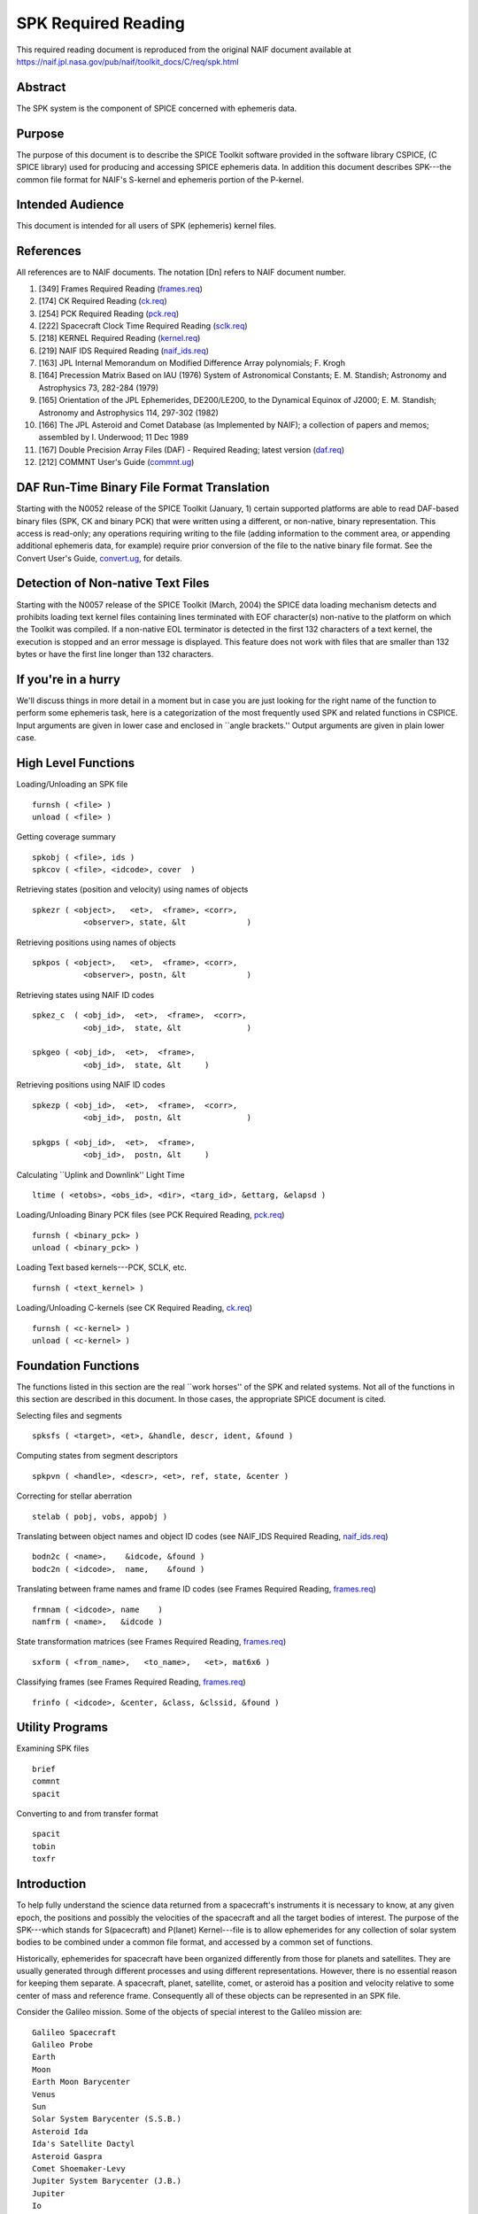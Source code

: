 ====================
SPK Required Reading
====================
                                  
This required reading document is reproduced from the original NAIF
document available at `https://naif.jpl.nasa.gov/pub/naif/toolkit_docs/C/req/spk.html <https://naif.jpl.nasa.gov/pub/naif/toolkit_docs/C/req/spk.html>`_ 
                                                                    
                                                                      
Abstract                                                  
^^^^^^^^^^^^^^^^^^^^^^^^^^^^^^^^^^^^^^^^^^^^^^^^^^^^^^^^^^^^
                                                                      

                                                              
| The SPK system is the component of SPICE concerned with ephemeris   
  data.                                                               
                                                
Purpose                                                   
^^^^^^^^^^^^^^^^^^^^^^^^^^^^^^^^^^^^^^^^^^^^^^^^^^^^^^^^^^^^
                                                              
| The purpose of this document is to describe the SPICE Toolkit       
  software provided in the software library CSPICE, (C SPICE library) 
  used for producing and accessing SPICE ephemeris data. In addition  
  this document describes SPK---the common file format for NAIF's     
  S-kernel and ephemeris portion of the P-kernel.                     
                                                
Intended Audience                                         
^^^^^^^^^^^^^^^^^^^^^^^^^^^^^^^^^^^^^^^^^^^^^^^^^^^^^^^^^^^^
                                                              
| This document is intended for all users of SPK (ephemeris) kernel   
  files.                                                              
                                                
References                                                
^^^^^^^^^^^^^^^^^^^^^^^^^^^^^^^^^^^^^^^^^^^^^^^^^^^^^^^^^^^^
                                                              
| All references are to NAIF documents. The notation [Dn] refers to   
  NAIF document number.                                               
                                                                      
#. [349] Frames Required Reading                                
   (`frames.req <../req/frames.html>`__)                               
                                                                      
#. [174] CK Required Reading (`ck.req <../req/ck.html>`__)      
                                                                      
#. [254] PCK Required Reading (`pck.req <../req/pck.html>`__)   
                                                                      
#. [222] Spacecraft Clock Time Required Reading                 
   (`sclk.req <../req/sclk.html>`__)                                   
                                                                      
#. [218] KERNEL Required Reading                                
   (`kernel.req <../req/kernel.html>`__)                               
                                                                      
#. [219] NAIF IDS Required Reading                              
   (`naif_ids.req <../req/naif_ids.html>`__)                           
                                                                      
#. [163] JPL Internal Memorandum on Modified Difference Array   
   polynomials; F. Krogh                                               
                                                                      
#. [164] Precession Matrix Based on IAU (1976) System of        
   Astronomical Constants; E. M. Standish; Astronomy and Astrophysics  
   73, 282-284 (1979)                                                  
                                                                      
#. [165] Orientation of the JPL Ephemerides, DE200/LE200, to    
   the Dynamical Equinox of J2000; E. M. Standish; Astronomy and       
   Astrophysics 114, 297-302 (1982)                                    
                                                                      
#. [166] The JPL Asteroid and Comet Database (as Implemented   
   by NAIF); a collection of papers and memos; assembled by I.         
   Underwood; 11 Dec 1989                                              
                                                                      
#. [167] Double Precision Array Files (DAF) - Required         
   Reading; latest version (`daf.req <../req/daf.html>`__)             
                                                                      
#. [212] COMMNT User's Guide                                   
   (`commnt.ug <../ug/commnt.html>`__)                                 
                                                                      
                                                
                                                                      
DAF Run-Time Binary File Format Translation               
^^^^^^^^^^^^^^^^^^^^^^^^^^^^^^^^^^^^^^^^^^^^^^^^^^^^^^^^^^^^
                                                              
| Starting with the N0052 release of the SPICE Toolkit (January,      
  1)    certain supported platforms are able to read DAF-based binary 
  files (SPK, CK and binary PCK) that were written using a different, 
  or non-native, binary representation. This access is read-only; any 
  operations requiring writing to the file (adding information to the 
  comment area, or appending additional ephemeris data, for example)  
  require prior conversion of the file to the native binary file      
  format. See the Convert User's Guide,                               
  `convert.ug <../ug/convert.html>`__, for details.                   
                                                
Detection of Non-native Text Files                        
^^^^^^^^^^^^^^^^^^^^^^^^^^^^^^^^^^^^^^^^^^^^^^^^^^^^^^^^^^^^^^^^^
                                                              
| Starting with the N0057 release of the SPICE Toolkit (March, 2004)  
  the SPICE data loading mechanism detects and prohibits loading text 
  kernel files containing lines terminated with EOF character(s)      
  non-native to the platform on which the Toolkit was compiled. If a  
  non-native EOL terminator is detected in the first 132 characters   
  of a text kernel, the execution is stopped and an error message is  
  displayed. This feature does not work with files that are smaller   
  than 132 bytes or have the first line longer than 132 characters.   
                                                
If you're in a hurry                                      
^^^^^^^^^^^^^^^^^^^^^^^^^^^^^^^^^^^^^^^^^^^^^^^^^^^^^^^^^^^^
                                                                      

                                                              
| We'll discuss things in more detail in a moment but in case you are 
  just looking for the right name of the function to perform some     
  ephemeris task, here is a categorization of the most frequently     
  used SPK and related functions in CSPICE. Input arguments are given 
  in lower case and enclosed in \``angle brackets.'' Output arguments 
  are given in plain lower case.                                      
                                                
High Level Functions                                      
^^^^^^^^^^^^^^^^^^^^^^^^^^^^^^^^^^^^^^^^^^^^^^^^^^^^^^^^^^^^
                                                              
| Loading/Unloading an SPK file                                       
                                                                      
::                                                                    
                                                                      
      furnsh ( <file> )                                             
      unload ( <file> )                                             
                                                                      
Getting coverage summary                                              
::                                                                    
                                                                      
      spkobj ( <file>, ids )                                        
      spkcov ( <file>, <idcode>, cover  )                           
                                                                      
Retrieving states (position and velocity) using names of objects      
::                                                                    
                                                                      
      spkezr ( <object>,   <et>,  <frame>, <corr>,                  
                 <observer>, state, &lt             )                 
                                                                      
Retrieving positions using names of objects                           
::                                                                    
                                                                      
      spkpos ( <object>,   <et>,  <frame>, <corr>,                  
                 <observer>, postn, &lt             )                 
                                                                      
Retrieving states using NAIF ID codes                                 
::                                                                    
                                                                      
      spkez_c  ( <obj_id>,  <et>,  <frame>,  <corr>,                  
                 <obj_id>,  state, &lt              )                 
                                                                      
      spkgeo ( <obj_id>,  <et>,  <frame>,                           
                 <obj_id>,  state, &lt     )                          
                                                                      
Retrieving positions using NAIF ID codes                              
::                                                                    
                                                                      
      spkezp ( <obj_id>,  <et>,  <frame>,  <corr>,                  
                 <obj_id>,  postn, &lt              )                 
                                                                      
      spkgps ( <obj_id>,  <et>,  <frame>,                           
                 <obj_id>,  postn, &lt     )                          
                                                                      
Calculating \``Uplink and Downlink'' Light Time                       
::                                                                    
                                                                      
                                                                      
    ltime ( <etobs>, <obs_id>, <dir>, <targ_id>, &ettarg, &elapsd ) 
                                                                      
Loading/Unloading Binary PCK files (see PCK Required Reading,         
`pck.req <../req/pck.html>`__)                                        
::                                                                    
                                                                      
      furnsh ( <binary_pck> )                                       
      unload ( <binary_pck> )                                       
                                                                      
Loading Text based kernels---PCK, SCLK, etc.                          
::                                                                    
                                                                      
      furnsh ( <text_kernel> )                                      
                                                                      
Loading/Unloading C-kernels (see CK Required Reading,                 
`ck.req <../req/ck.html>`__)                                          
::                                                                    
                                                                      
      furnsh ( <c-kernel> )                                         
      unload ( <c-kernel> )                                         
                                                                      
                                                
                                                                      
Foundation Functions                                      
^^^^^^^^^^^^^^^^^^^^^^^^^^^^^^^^^^^^^^^^^^^^^^^^^^^^^^^^^^^^
                                                              
| The functions listed in this section are the real \``work horses''  
  of the SPK and related systems. Not all of the functions in this    
  section are described in this document. In those cases, the         
  appropriate SPICE document is cited.                                
                                                                      
Selecting files and segments                                          
                                                                      
::                                                                    
                                                                      
      spksfs ( <target>, <et>, &handle, descr, ident, &found )      
                                                                      
Computing states from segment descriptors                             
::                                                                    
                                                                      
      spkpvn ( <handle>, <descr>, <et>, ref, state, &center )       
                                                                      
Correcting for stellar aberration                                     
::                                                                    
                                                                      
      stelab ( pobj, vobs, appobj )                                 
                                                                      
Translating between object names and object ID codes (see NAIF_IDS    
Required Reading, `naif_ids.req <../req/naif_ids.html>`__)            
::                                                                    
                                                                      
      bodn2c ( <name>,    &idcode, &found )                         
      bodc2n ( <idcode>,  name,    &found )                         
                                                                      
Translating between frame names and frame ID codes (see Frames        
Required Reading, `frames.req <../req/frames.html>`__)                
::                                                                    
                                                                      
      frmnam ( <idcode>, name    )                                  
      namfrm ( <name>,   &idcode )                                  
                                                                      
State transformation matrices (see Frames Required Reading,           
`frames.req <../req/frames.html>`__)                                  
::                                                                    
                                                                      
      sxform ( <from_name>,   <to_name>,   <et>, mat6x6 )           
                                                                      
Classifying frames (see Frames Required Reading,                      
`frames.req <../req/frames.html>`__)                                  
::                                                                    
                                                                      
      frinfo ( <idcode>, &center, &class, &clssid, &found )         
                                                                      
                                                
                                                                      
Utility Programs                                          
^^^^^^^^^^^^^^^^^^^^^^^^^^^^^^^^^^^^^^^^^^^^^^^^^^^^^^^^^^^^
                                                              
| Examining SPK files                                                 
                                                                      
::                                                                    
                                                                      
      brief                                                           
      commnt                                                          
      spacit                                                          
                                                                      
Converting to and from transfer format                                
::                                                                    
                                                                      
      spacit                                                          
      tobin                                                           
      toxfr                                                           
                                                                      
                                                
                                                                      
Introduction                                              
^^^^^^^^^^^^^^^^^^^^^^^^^^^^^^^^^^^^^^^^^^^^^^^^^^^^^^^^^^^^
                                                                      

                                                              
| To help fully understand the science data returned from a           
  spacecraft's instruments it is necessary to know, at any given      
  epoch, the positions and possibly the velocities of the spacecraft  
  and all the target bodies of interest. The purpose of the           
  SPK---which stands for S(pacecraft) and P(lanet) Kernel---file is   
  to allow ephemerides for any collection of solar system bodies to   
  be combined under a common file format, and accessed by a common    
  set of functions.                                                   
                                                                      
Historically, ephemerides for spacecraft have been organized          
differently from those for planets and satellites. They are usually   
generated through different processes and using different             
representations. However, there is no essential reason for keeping    
them separate. A spacecraft, planet, satellite, comet, or asteroid    
has a position and velocity relative to some center of mass and       
reference frame. Consequently all of these objects can be represented 
in an SPK file.                                                       
                                                                      
Consider the Galileo mission. Some of the objects of special interest 
to the Galileo mission are:                                           
                                                                      
::                                                                    
                                                                      
      Galileo Spacecraft                                              
      Galileo Probe                                                   
      Earth                                                           
      Moon                                                            
      Earth Moon Barycenter                                           
      Venus                                                           
      Sun                                                             
      Solar System Barycenter (S.S.B.)                                
      Asteroid Ida                                                    
      Ida's Satellite Dactyl                                          
      Asteroid Gaspra                                                 
      Comet Shoemaker-Levy                                            
      Jupiter System Barycenter (J.B.)                                
      Jupiter                                                         
      Io                                                              
      Ganymede                                                        
      Europa                                                          
      Callysto                                                        
      Goldstone Tracking Station.                                     
                                                                      
Each of these objects has a position and velocity (state) relative to 
some other object. The graph below illustrates which objects will be  
used as reference objects for representing the states of others.      
::                                                                    
                                                                      
                             +Gll                                     
                            /             probe                       
                           /               |    o Comet               
                   Gaspra /             Gll+   /  Shoemaker Levy      
            Gll +--o     /                  \ /                       
                   |    /   Venus    Jupiter o--probe                 
                   |   /      o--+           |                        
       Gll +       |  /      /   Gll         |  Io                    
           |       | /      /                |  o-----+Gll            
           |       |/      /             J.B.| /                      
      Ida  o-------o------o------------------o ----o------+Gll        
          /         Sun   S.S.B.            / \    Europa             
         o                 \      Ganymede /   \                      
      Dactyl                \             o     \                     
                             \            |      o Callisto           
       Earth-Moon Barycenter  o----o      +      |                    
                              |   Moon    Gll    |                    
                              |                  + Gll                
                              o Earth                                 
                             / \                                      
                            /   \                                     
                           /     + Gll                                
                          o                                           
                       Goldstone                                      
                                                                      
This graph is somewhat complicated. Nevertheless, the complete        
ephemeris history for all of these objects can be captured in a       
single SPK file.                                                      
(Although we can store the entire ephemeris history illustrated above 
in a single SPK file, for the sake of data management a project is    
likely to use several SPK files. However, even in this case, all of   
the SPK files can be used simultaneously.)                            
                                                                      
The SPK format is supported by a collection of functions that are     
part of the CSPICE library---the major component of the SPICE         
Toolkit. This family of SPK functions provides the following          
capabilities:                                                         
                                                                      
#. Insert ephemeris data from some source into an SPK file.     
                                                                      
#. Make the ephemeris data in one or more SPK files available   
  to a user's program.                                                
                                                                      
#. Return the apparent, true, or geometric state (position and  
  velocity) of one ephemeris object as seen from another in some      
  convenient reference frame.                                         
                                                                      
The SPK software allows you to ignore the potential ephemeris         
complexity associated with the a mission such as Galileo and allows   
you to more directly compute various quantities that depend upon the  
position or velocity of one object as seen from another.              
                         
                                                                      
SPK Files                                                 
^^^^^^^^^^^^^^^^^^^^^^^^^^^^^^^^^^^^^^^^^^^^^^^^^^^^^^^^^^^^
                                                                      

                                                              
| SPICE software writes SPK files in a binary (non-ASCII) format      
  structured in a NAIF developed abstract file architecture called    
  Double Precision Array File (DAF). The DAF architecture and         
  supporting software is discussed in the DAF Required Reading        
  document, `daf.req <../req/daf.html>`__. The SPICE file             
  identification word occupying the first eight bytes of a properly   
  created binary SPK file is \``DAF/SPK ''. For more information on   
  SPICE identification words refer to the Kernel Required Reading     
  document, `kernel.req <../req/kernel.html>`__. If you need only use 
  SPK files as a data source or if you will use a SPICE utility       
  program for creating SPK files, you can safely ignore aspects of    
  the DAF system not covered by this document. On the other hand, if  
  you plan to write software for creating SPK files you will probably 
  need to familiarize yourself with the DAF software contained in     
  CSPICE. The particular aspects of the DAF architecture that are     
  relevant to the SPK format are discussed later in this document     
  (see below---SPK Format).                                           
                                                                      
Since SPKs are written as binary files, the specific binary format    
depends on the computer architecture on which the SPK was created, in 
the case of SPICE either big-endian or little-endian (NAIF no longer  
supports DEC platforms).                                              
                                                
Use of SPK files between computers                        
^^^^^^^^^^^^^^^^^^^^^^^^^^^^^^^^^^^^^^^^^^^^^^^^^^^^^^^^^^^^
                                                              
| NAIF extended the DAF capability in SPICE Toolkit delivery N0052 to 
  allow reading of both big-endian and little-endian binary DAF files 
  by all toolkits. This process is a run-time interpretation of       
  non-native binary files. Run-time interpretation does not yet work  
  for any file built upon the SPICE "DAS" architecture.               
                                                                      
NAIF provides two utility programs---TOXFR and SPACIT for converting  
SPICE binary kernels to a \``transfer format'' suitable for text      
copying from one computer to another. Once the transfer format file   
has been copied, the SPICE utilities TOBIN and SPACIT are available   
for converting the transfer format file to the binary format suitable 
for the new machine.                                                  
                                                                      
The utilities TOXFR and TOBIN are \``command line'' programs. To      
convert a binary kernel to transfer format you simply type TOXFR      
followed by the name of the binary kernel at your terminal prompt.    
                                                                      
::                                                                    
                                                                      
      prompt> toxfr spk_file                                          
                                                                      
To convert a transfer format to binary format, you type TOBIN         
followed by the name of the transfer format kernel.                   
::                                                                    
                                                                      
      prompt> tobin transfer_file                                     
                                                                      
The utility SPACIT is an interactive program that allows you to       
select a function from a menu to perform on a file. This program can  
also be used to convert to or from transfer format files.             
Note that transfer format files cannot be \``loaded'' into a SPICE    
based program to retrieve ephemeris data. Only binary format files    
can be used for retrieving ephemeris data with SPICE software.        
                                                                      
CSPICE (and by extension Icy and Mice) uses the same binary kernels   
as does SPICELIB.                                                     
                                                
Examining SPK files                                       
^^^^^^^^^^^^^^^^^^^^^^^^^^^^^^^^^^^^^^^^^^^^^^^^^^^^^^^^^^^^
                                                              
| Since SPK files are binary files, you can't just open them with     
  your favorite text editor to determine which ephemeris objects are  
  represented in the file. Instead you need to use one of the SPICE   
  utility programs that allow you to summarize the ephemeris contents 
  of an SPK file. The first of these is SPACIT which was introduced   
  above. The second is the command line utility BRIEF.                
                                                                      
BRIEF gives a quick summary of the contents of the file and supports  
a wide set of summary options. SPACIT on the other hand, provides     
summaries that are more detailed and reflect closely the actual       
internal structure of the file. Unless you need the more detailed     
summary, you'll probably find BRIEF to be a better tool for examining 
the contents of an SPK file.                                          
                                                
Meta Data in the SPK file                                 
^^^^^^^^^^^^^^^^^^^^^^^^^^^^^^^^^^^^^^^^^^^^^^^^^^^^^^^^^^^^
                                                              
| SPICE kernels may contain \``meta'' data that describe the          
  contents, intended use, accuracy, etc. of the kernel. This meta     
  data is called the \``comments'' portion of the kernel. Many SPK    
  files contain comments that can help you decide upon the            
  suitability of the kernel for your application. Two SPICE utilities 
  are available for examining the comments of a binary                
  kernel---COMMNT and SPACIT.                                         
                                                                      
We've already introduced SPACIT. COMMNT is similar to SPACIT in that  
it too is an interactive program. However, COMMNT also allows you to  
modify the comments of an SPK file. Using COMMNT you can delete the   
comments of an SPK file, extract the comments to a text file, or      
append the text from some text file to the comments already present   
in the kernel.                                                        
                                                                      
If you create SPK files, we strongly recommend that you add comments  
to the kernel that describe who created it, expected usage of the     
kernel, and the expected accuracy of the position/velocity            
information contained in the kernel. A comment template is provided   
in the appendix \``COMMENTS''.                                        
                                                                      
Warning: If you add comments to an SPK (or other binary kernel) using 
COMMNT, you must wait for the program to complete the task before     
exiting the program. Failure to wait for COMMNT to finish its work    
will result in irreparable corruption of the binary kernel. (See the  
COMMNT User's Guide, `commnt.ug <../ug/commnt.html>`__, [212] for     
details on the use of COMMNT).                                        
                                                
Terminology                                               
^^^^^^^^^^^^^^^^^^^^^^^^^^^^^^^^^^^^^^^^^^^^^^^^^^^^^^^^^^^^
                                                              
| Throughout this document we shall be using terms such as reference  
  frame, state, ephemeris time, etc. We include a brief review of     
  these terms below.                                                  
                                                                      
**Reference Frame**                                                   
   A reference frame is a Cartesian coordinate system with three      
   axes---x, y and z. The axes are mutually orthogonal. The center of 
   the frame is the origin of the Cartesian reference system. For the 
   reference frames in SPICE, the positions of the axes are typically 
   defined by some observable object. For example, in the J2000       
   reference frame, the x-axis is defined to lie in the intersection  
   of two planes: the plane of the Earth's equator and the plane of   
   the Earth's orbit. The z-axis is perpendicular to the Earth's      
   equator. The y-axis completes a right-handed system. The center of 
   the frame is typically taken to be the solar system barycenter.    
   (Note we are not attempting to rigorously define the J2000 frame   
   here. We are only illustrating how reference frames are defined.   
   Many more details are required for a rigorous definition of the    
   J2000 frame. These details are given in the SPICE document         
   \``Frames'' [349].)                                                
                                                                      
**State**                                                             
   A state is an array of six double precision numbers. The first     
   three numbers give the x, y, and z coordinates respectively for    
   the position of some object relative to another object in some     
   Cartesian reference frame. The next three numbers give the         
   velocity ( dx/dt, dy/dt and dz/dt respectively) of the object with 
   respect to the same reference frame.                               
                                                                      
**Inertial Frame**                                                    
   An inertial frame, is one in which Newton's laws of motion apply.  
   A frame whose axes are not moving with respect to the observed     
   positions of distant galaxies and quasars approximates an inertial 
   frame.                                                             
                                                                      
**Non-Inertial Frame**                                                
   A non-inertial frame is a frame that rotates with respect to the   
   celestial background. For example a frame whose axes are fixed     
   with respect to the features on the surface of the Earth is a      
   non-inertial frame.                                                
                                                                      
**Ephemeris Time (ET)**                                               
   Ephemeris time, ET, is the independent variable in the equations   
   of motion that describe the positions and velocities of objects in 
   the solar system. In CSPICE we treat ET as a synonym for           
   Barycentric Dynamical Time. As far as has been experimentally      
   determined, an atomic clock placed at the solar system barycenter, 
   would provide a faithful measure of ET.                            
                                                                      
**Seconds Past 2000**                                                 
   In the SPK system times are specified as a count of seconds past a 
   particular epoch---the epoch of the J2000 reference frame. This    
   reference epoch is within a second or two of the UTC epoch:        
   12:01:02.184 Jan 1, 2000 UTC. (See the document                    
   `time.req <../req/time.html>`__ for a more thorough discussion of  
   the J2000 epoch). Epochs prior to this epoch are represented as    
   negative numbers. The \``units'' of ET are designated in several   
   different ways: seconds past 2000, seconds past J2000, seconds     
   past the Julian year 2000, seconds past the epoch of the J2000     
   frame. All of these phrases mean the same thing and are used       
   interchangeably throughout this document.                          
                                                                      
**SPK segment**                                                       
   The trajectories of objects in SPK files are represented in pieces 
   called segments. A segment represents some arc of the full         
   trajectory of an object. Each segment contains information that    
   specifies the trajectory of a particular object relative to a      
   particular center of motion in a fixed reference frame over some   
   particular interval of time. From the point of view of the SPK     
   system segments are the atomic portions of a trajectory.           
                                                                      
                                                
                                                                      
The SPK Family of Functions                               
^^^^^^^^^^^^^^^^^^^^^^^^^^^^^^^^^^^^^^^^^^^^^^^^^^^^^^^^^^^^
                                                                      

                                                              
| CSPICE contains a family of functions that are designed             
  specifically for use with SPK files. The name of each function      
  begins with the letters \`spk', followed by a two- or               
  three-character mnemonic. For example, the function that returns    
  the state of one body with respect to another is named              
  `spkezr_c <../cspice/spkezr_c.html>`__, pronounced \`S-P-K-easier'. 
  A complete list of mnemonics, translations, and calling sequences   
  can be found at the end of this document.                           
                                                                      
Each function is prefaced by a complete CSPICE header, which          
describes inputs, outputs, restrictions, and exceptions, discusses    
the context in which the function can be used, and shows typical      
examples of its use. Any discussion of the functions in this document 
is intended as an introduction: the final documentation for any       
function is its header.                                               
                                                                      
Whenever an SPK function appears in an example, the translation of    
the mnemonic part of its name will appear to the right of the         
reference, in braces. We also continue with the convention of         
distinguishing between input and output arguments by enclosing input  
arguments in angle brackets. For example,                             
                                                                      
::                                                                    
                                                                      
      spkezr ( <targ>,  <et>,  <frame>,                             
                 <aberr>, <obs>,                                      
                 state,   &lt            );  { Easier state }         
                                                                      
All C functions, including those whose names do not begin with        
\`SPK', are from CSPICE or the standard ANSI C library.               
SPK readers are available to perform the following functions.         
                                                                      
#. Determine the apparent, true, or geometric state of a body   
  with respect to another body relative to a user specified reference 
  frame.                                                              
                                                                      
#. Determine the apparent, true, or geometric state of a body   
  with respect to an observer having a user-supplied state.           
                                                                      
#. Determine the geometric state of a body with respect to the  
  solar system barycenter.                                            
                                                                      
#. Determine the geometric state of a target body with respect  
  to its center of motion for a particular segment.                   
                                                                      
#. Determine, from a list of SPK files supplied by the calling  
  program, the files and segments needed to fulfill a request for the 
  state of a particular body.                                         
                                                                      
                                                
                                                                      
Computing States                                          
^^^^^^^^^^^^^^^^^^^^^^^^^^^^^^^^^^^^^^^^^^^^^^^^^^^^^^^^^^^^
                                                              
| `spkezr_c <../cspice/spkezr_c.html>`__ is the most powerful of the  
  SPK readers. It determines the apparent, true, or geometric state   
  of one body (the target) as seen by a second body (the observer)    
  relative to a user specified reference frame.                       
                                                                      
::                                                                    
                                                                      
      spkezr ( <targ>,  <et>,  <frame>,                             
                 <aberr>, <obs>,                                      
                 state,   &lt            );  { Easier state }         
                                                                      
The function accepts five inputs---target body, epoch, reference      
frame, aberration correction type, and observing body---and returns   
two outputs---state of the target body as seen from the observing     
body, and one-way light-time from the target body to the observing    
body.                                                                 
The target body, observing body and frame are identified by strings   
that contain the names of these items. For example, to determine the  
state of Triton as seen from the Voyager-2 spacecraft relative to the 
J2000 reference frame                                                 
                                                                      
::                                                                    
                                                                      
      spkezr ( "triton",    et,    "j2000", aberr,                  
                                                                      
               "voyager-2", state,  &lt           ); { Easier state } 
                                                                      
By definition, the ephemerides in SPK files are continuous: the user  
can obtain states at any epoch within the interval of coverage.       
Epochs are always specified in ephemeris seconds past the epoch of    
the J2000 reference system (Julian Ephemeris Date 2451545.0 ) For     
example, to determine the state of Triton as seen from Voyager-2 at   
Julian Ephemeris Date 2447751.8293,                                   
::                                                                    
                                                                      
      et = ( 2447751.8293 - j2000_c() ) * spd_c();                    
                                                                      
      spkezr ( "triton",    et,    "j2000", <aberr>,                
                                                                      
             "voyager-2", state, &lt              ); { Easier state } 
                                                                      
where the function `j2000_c <../cspice/j2000_c.html>`__ returns the   
epoch of the J2000 frame (Julian Ephemeris Date 2451545.0) and the    
function `spd_c <../cspice/spd_c.html>`__ returns the number of       
seconds per Julian day (86400.0).                                     
The ephemeris data in an SPK file may be referenced to a number of    
different reference frames. States returned by                        
`spkezr_c <../cspice/spkezr_c.html>`__ do not have to be referenced   
to any of these \``native'' frames. The user can specify that states  
are to be returned in any of the frames recognized by the frame       
subsystem. For example, to determine the state of Triton as seen from 
Voyager-2, referenced to the J2000 ecliptic reference frame,          
                                                                      
::                                                                    
                                                                      
      spkezr ( "triton", et,          "eclipj2000",                 
                 aberr,    "voyager-2", state,                        
                                                                      
              &lt                                 ); { Easier state } 
                                                                      
`spkezr_c <../cspice/spkezr_c.html>`__ returns apparent, true, or     
geometric states depending on the value of the aberration correction  
type flag \`aberr'.                                                   
Apparent states are corrected for planetary aberration, which is the  
composite of the apparent angular displacement produced by motion of  
the observer (stellar aberration) and the actual motion of the target 
body (correction for light-time). True states are corrected for       
light-time only. Geometric states are uncorrected.                    
                                                                      
Instead of using the potentially confusing terms \`true' and          
\`geometric' to specify the type of state to be returned,             
`spkezr_c <../cspice/spkezr_c.html>`__ requires the specific          
corrections to be named. To compute apparent states, specify          
correction for both light-time and stellar aberration: \`LT+S'. To    
compute true states, specify correction for light-time only: \`LT'.   
To compute geometric states, specify no correction: \`NONE'.          
                                                                      
In all cases, the one-way light-time from the target to the observer  
is returned along with the state.                                     
                                                
Computing States using Constant-Velocity or Constant-Position Objects                                          
^^^^^^^^^^^^^^^^^^^^^^^^^^^^^^^^^^^^^^^^^^^^^^^^^^^^^^^^^^^^^^^^^^^^^^^^^

                                                              
| Objects such as tracking stations, rover or spacecraft components,  
  or fixed surface points can be treated by the SPK subsystem as      
  ephemeris objects just as easily as bodies such as planets and      
  natural satellites. For example, using an SPK file for the          
  geocentric location of a tracking station enables                   
  `spkezr_c <../cspice/spkezr_c.html>`__ to compute states of targets 
  relative to the tracking station, providing all needed kernel data  
  have been loaded.                                                   
                                                                      
However, it is not always convenient to create an SPK file to provide 
data for an ephemeris object, particularly when that object's         
location is known only at run time.                                   
                                                                      
For an object that has constant velocity, relative to a specified     
center of motion, in a specified reference frame, CSPICE offers a set 
of functions to compute states relative to other ephemeris objects,   
where the other objects have ephemeris data provided by SPK files:    
                                                                      
::                                                                    
                                                                      
      spkcpo_c  {SPK, constant position observer state}               
      spkcpt_c  {SPK, constant position target state}                 
      spkcvo_c  {SPK, constant velocity observer state}               
      spkcvt_c  {SPK, constant velocity target state}                 
                                                                      
The \``constant position'' routines have simplified interfaces; these 
handle the special case where the constant velocity is zero.          
Each of the above functions requires that sufficient SPK data be      
available to compute the state of the center of motion, relative to   
the other ephemeris object, of the constant-velocity or               
constant-position object.                                             
                                                                      
States computed by SPK functions for constant-velocity or             
constant-position objects optionally can be corrected for light time  
and stellar aberration, just as is done by                            
`spkezr_c <../cspice/spkezr_c.html>`__.                               
                                                                      
A limitation of representing objects using constant velocities or     
positions, instead of creating SPK files to provide the ephemerides   
of those objects, is that high-level CSPICE geometry routines such as 
`sincpt_c <../cspice/sincpt_c.html>`__ or                             
`subpt_c <../cspice/subpt_c.html>`__ cannot work with such            
objects---these functions require SPK data for all ephemeris objects  
participating in the computations they perform.                       
                                                
The Computation of Light Time                             
^^^^^^^^^^^^^^^^^^^^^^^^^^^^^^^^^^^^^^^^^^^^^^^^^^^^^^^^^^^^
                                                              
| The light time corrected position component of a state vector       
  returned by the SPK system is the 3-vector difference               
                                                                      
::                                                                    
                                                                      
      TARGET_SSB ( ET + S*LT )  - OBSERVER_SSB ( ET )                 
                                                                      
where TARGET_SSB and OBSERVER_SSB give the position of the target and 
observer relative to the solar system barycenter, and where S is -1   
for reception corrections (where light travels from the target to the 
observer) and 1 for transmission corrections (where light travels     
from the observer to the target).                                     
LT is the unique number that satisfies:                               
                                                                      
::                                                                    
                                                                      
            | TARGET_SSB ( ET + S*LT )  -  OBSERVER_SSB ( ET ) |      
      LT =  ----------------------------------------------------      
                              Speed of Light                          
                                                                      
where                                                                 
::                                                                    
                                                                      
      | position |                                                    
                                                                      
indicates the length of a position vector.                            
The velocity portion of the returned state is the derivative with     
respect to the observation time ET of the light time corrected        
position.                                                             
                                                                      
Mathematically, LT can be computed to arbitrary precision via the     
following algorithm:                                                  
                                                                      
::                                                                    
                                                                      
      LT_0 = 0                                                        
                                                                      
                                                                      
                                                                      
              | TARGET_SSB ( ET - LT_(i-1) ) - OBSERVER_SSB ( ET ) |  
      LT_i =  ------------------------------------------------------  
                                 Speed of Light                       
                                                                      
                                                                      
         for i = 1, ...                                               
                                                                      
It can be shown that the sequence LT_0, LT_1, LT_2, ... converges to  
LT geometrically. Moreover, it can be shown that the difference       
between LT_i and LT satisfies the following inequality.               
::                                                                    
                                                                      
                                    i                                 
      | LT - LT_i | < LT_i * ( V/C )  / ( 1 - V/C )                   
                                                                      
         for i = 1, ...                                               
                                                                      
where V is the maximum speed of the target body with respect to the   
solar system barycenter and C is the speed of light.                  
                         
                                                                      
Precision of Light Time Computations                      
^^^^^^^^^^^^^^^^^^^^^^^^^^^^^^^^^^^^^^^^^^^^^^^^^^^^^^^^^^^^
                                                              
| Let's examine the error we make if we use LT_2 as an approximation  
  for LT. This is an analysis of precision; we'll ignore errors in    
  the data and those in the input times.                              
                                                                      
For nearly all objects in the solar system V is less than 60 km/sec.  
The value of C is approximately 300000 km/sec. Thus V/C is 2.0E-4,    
and the one iteration solution for LT (in which the target-SSB vector 
is corrected once) has a potential relative error of not more than    
4.0E-8. This is a potential light time error of approximately 2.0E-5  
seconds per astronomical unit of distance separating the observer and 
target. Thus as long as the observer and target are separated by less 
than 50 Astronomical Units, the error in the light time returned      
using option \`LT' is less than 1 millisecond.                        
                                                                      
For this reason, CSPICE uses LT_2 to approximate LT when you request  
a light time corrected state by setting the aberration correction     
argument in `spkezr_c <../cspice/spkezr_c.html>`__ to any of \`LT',   
\`XLT', \`LT+S', \`XLT+S'.                                            
                                                                      
The maximum error in the light time corrected target-SSB position     
vector is larger by a factor of C/V than V times the maximum relative 
light time error. This is because the (i-1)st light time estimate is  
used to compute the ith estimate of target-SSB position vector. Given 
the assumptions above, the maximum position error for the \`LT'-style 
correction is bounded by                                              
                                                                      
::                                                                    
                                                                      
      60 km/s * (1/(2.0E-4)) * 2*1.0E-5 s / AU                        
                                                                      
or 6 km per astronomical unit of distance separating the observer and 
target.                                                               
In practice, the difference between positions obtained using          
one-iteration and converged light time is usually much smaller than   
the value computed above and can be insignificant. For example, for   
the spacecraft Mars Reconnaissance Orbiter and Mars Express, the      
position error for the one-iteration light time correction, applied   
to the spacecraft-to-Mars center vector, is approximately 2 cm.       
                                                                      
You can make `spkezr_c <../cspice/spkezr_c.html>`__ (and other        
applicable SPK functions) compute a better approximation to LT and    
compute more accurate light-time corrected states by commanding that  
it compute a \``converged Newtonian'' value for LT. To do this set    
the light time portion of the aberration correction specification to  
\`CN' (the possible such aberration correction specifications         
are`CN', \`XCN', \`CN+S', or \`XCN+S').                               
`spkezr_c <../cspice/spkezr_c.html>`__ will then return a converged   
value, usually equal to LT_4, as the approximation for light time;    
the returned state will be converged as well. Then the maximum error  
in LT_4 is less than                                                  
                                                                      
::                                                                    
                                                                      
      1.0E-3 * (V/C)**2 seconds                                       
                                                                      
which is less than 4e-11 seconds for any observer/target pair in the  
solar system that satisfies the assumptions above. The corresponding  
position error bound is 1.2 cm at a separation of 50 AU.              
However, you should note that this is a purely Newtonian              
approximation to the light time. To model the actual light time       
between target and observer one must take into account effects due to 
General relativity. These may be as high as a few hundredths of a     
millisecond for some geometric cases.                                 
                                                                      
The functions in the SPK family do not attempt to perform either      
general or special relativistic corrections in computing the various  
aberration corrections. For many applications relativistic            
corrections are not worth the expense of added computation cycles.    
If, however, your application requires these additional corrections   
we suggest you consult the astronomical almanac (page B36) for a      
discussion of how to carry out these corrections.                     
                                                
Light Time Corrected Non-Inertial States                  
^^^^^^^^^^^^^^^^^^^^^^^^^^^^^^^^^^^^^^^^^^^^^^^^^^^^^^^^^^^^
                                                              
| When we observe a distant object, we don't see it as it is at the   
  moment of observation. We see it as it was when the photons we have 
  sensed were emitted by or reflected from the object. Thus when we   
  look at Mars through a telescope, we see it not as it is now, but   
  rather as it was one \``light-time'' ago. This is true not only for 
  the position of Mars, but for its orientation as well.              
                                                                      
Suppose that a large balloon has been launched into the Martian       
atmosphere and we want to determine the Mars bodyfixed state of the   
balloon as seen from Earth at the epoch ET. We need to determine both 
the light time corrected position of the balloon, and the light time  
corrected orientation of Mars. To do this we compute two light times. 
The light time to the center of the Mars bodyfixed frame (i.e. the    
center of Mars) and the light time to the balloon. Call the light     
time to the center of the Mars frame LT_F and call the light time to  
the balloon LT_T. The light time corrected state of the balloon       
relative to the Mars bodyfixed frame is the location of the balloon   
at ET - LT_T in the bodyfixed frame of Mars as oriented at ET - LT_F. 
                                                                      
`spkezr_c <../cspice/spkezr_c.html>`__ carries out all of these       
computations automatically. In this case the computation would be     
computed by a function call similar to this:                          
                                                                      
::                                                                    
                                                                      
      spkezr ( "mars_balloon",  <et>,  "iau_mars", "lt",            
                 "earth",         state, &lt              );          
                                                                      
`spkezr_c <../cspice/spkezr_c.html>`__ uses the following rules when  
computing states.                                                     
                                                                      
#. When no corrections are requested from                       
   `spkezr_c <../cspice/spkezr_c.html>`__ (ABCORR = 'NONE'), the state 
   of the target is determined at the request time ET and is           
   represented in the specified reference frame as it is oriented at   
   time ET.                                                            
                                                                      
#. When light time corrections are requested from               
   `spkezr_c <../cspice/spkezr_c.html>`__ (ABCORR = 'LT'), two light   
   times are determined: LT_F the light time to the center of the      
   specified reference frame, and LT_T the light time to the target.   
   The state of the target is given as it was at ET - LT_T in the      
   frame as it was oriented at ET - LT_F.                              
                                                                      
#. When light time and stellar aberrations are requested from   
   `spkezr_c <../cspice/spkezr_c.html>`__ (ABCORR = 'LT+S'), both LT_F 
   and LT_T are again computed. The state of the target at ET - LT_T   
   is corrected for stellar aberration and represented in the          
   reference frame as it was oriented at ET - LT_F.                    
                                                                      
#. Light-time corrected velocities are computed taking into     
   account the rate of change of light time both between observer and  
   target and between observer and the center of the non-inertial      
   frame. The rate of change of the target frame's orientation is      
   accounted for as well.                                              
                                                                      
In the actual implementation of                                       
`spkezr_c <../cspice/spkezr_c.html>`__ a few short cuts are taken.    
When light time requested states relative to an inertial frame are    
requested, the orientation of the frame is not corrected for light    
time. The orientation of an inertial frame at ET - LT_F is the same   
as the orientation of the frame at ET. Computations involving         
inertial frames take advantage of this observation and avoid          
redundant computations.                                               
                         
                                                                      
An example                                                
^^^^^^^^^^^^^^^^^^^^^^^^^^^^^^^^^^^^^^^^^^^^^^^^^^^^^^^^^^^^
                                                              
| Here we illustrate how you could use                                
  `spkezr_c <../cspice/spkezr_c.html>`__ together with other CSPICE   
  functions to determine if at a particular epoch ET the Mars Global  
  Surveyor spacecraft is occulted by Mars.                            
                                                                      
We will need the lengths of the axes of the triaxial ellipsoid that   
is used to model the surface of Mars. Either of the CSPICE functions  
`bodvcd_c <../cspice/bodvcd_c.html>`__ or                             
`bodvrd_c <../cspice/bodvrd_c.html>`__ will retrieve this information 
from a loaded PCK file. `bodvrd_c <../cspice/bodvrd_c.html>`__ uses   
the name of the body, while `bodvcd_c <../cspice/bodvcd_c.html>`__    
uses the NAIF ID code for Mars (499) to retrieve the lengths of the   
axes. We may call `bodvcd_c <../cspice/bodvcd_c.html>`__ as shown:    
                                                                      
::                                                                    
                                                                      
      bodvcd ( 499, "RADII", 3, &nvals, axes );                     
                                                                      
      a = axes[0];                                                    
      b = axes[1];                                                    
      c = axes[2];                                                    
                                                                      
Next we compute the state of Mars relative to Earth and the state of  
MGS relative to Earth in the Mars bodyfixed frame.                    
::                                                                    
                                                                      
      spkezr ( "mars",  et,     "iau_mars", "lt+s",                 
                 "earth", marsst, &lt                );               
                                                                      
      spkezr ( "mgs",   et,     "iau_mars", "lt+s",                 
                                                                      
                "earth", mgsst,  &lt                ); {Easier State} 
                                                                      
Compute the apparent position of the Earth relative to Mars in the    
apparent Mars bodyfixed frame. This means simply negating the         
components of \`marsst'. The CSPICE function                          
`vminus_c <../cspice/vminus_c.html>`__ carries out this task.         
::                                                                    
                                                                      
      vminus ( marsst, estate );                                    
                                                                      
Determine if the line of sight from Earth to MGS intersects the       
surface of Mars. The CSPICE function                                  
`surfpt_c <../cspice/surfpt_c.html>`__ will find this intersection    
point if it exists.                                                   
::                                                                    
                                                                      
      surfpt ( estate, mgsst, a, b, c, point, &found );             
                                                                      
Finally, if a point of intersection was found, was it between the     
Earth and the MGS spacecraft. To find out we can compare the          
distances between the intersection point and the spacecraft. The      
CSPICE function `vnorm_c <../cspice/vnorm_c.html>`__ computes the     
length of the vector from Earth to MGS. The function                  
`vdist_c <../cspice/vdist_c.html>`__ computes the distance between    
the point and the Earth.                                              
::                                                                    
                                                                      
      if ( found )                                                    
         {                                                            
         betwn = (  vdist ( estate, point ) < vnorm ( mgsst )  ); 
         }                                                            
      else                                                            
         {                                                            
         betwn = SPICEFALSE;                                          
         }                                                            
                                                                      
                                                                      
      if ( betwn )                                                    
         {                                                            
         printf ( "mgs is behind mars\n" );                           
         }                                                            
      else                                                            
         {                                                            
         printf ( "mgs is not behind mars\n" );                       
         }                                                            
                                                                      
                                                
                                                                      
Integer ID Codes Used in SPK                              
^^^^^^^^^^^^^^^^^^^^^^^^^^^^^^^^^^^^^^^^^^^^^^^^^^^^^^^^^^^^
                                                              
| Low level SPK software uses integer codes to identify ephemeris     
  objects, reference frames and data representation, etc. At low      
  levels of the SPICE system only integer codes are used to           
  communicate information about objects. To some extent, these codes  
  are a historical artifact in the design of the SPICE system.        
  Nevertheless, these integer codes provide economies in the          
  development of SPICE software.                                      
                                                                      
High-level SPICE software uses names (character strings) to refer to  
the various SPICE objects and translates between names and integer    
codes. Thus to some extent you can disregard the integer codes used   
by the SPICE internals. However, occasionally, due to the             
introduction of new ephemeris objects, the name translation software  
will be unable to find a name associated with an ID code. To retrieve 
states for such an object you will need to use the integer code for   
the object in question. If you are using                              
`spkezr_c <../cspice/spkezr_c.html>`__, you can supply this integer   
code as a quoted string. For example the following two function calls 
will both return the state of TRITON as seen from Voyager-2. (The     
NAIF integer code for TRITON is 801; the NAIF integer code for        
Voyager 2 is -32).                                                    
                                                                      
::                                                                    
                                                                      
      spkezr ( "triton", et,          "eclipJ2000",                 
                 aberr,    "voyager-2", state,                        
                                                                      
              &lt                                 ); { Easier state } 
                                                                      
                                                                      
      spkezr ( "801",    et,          "eclipJ2000",                 
                  aberr,   "-32",       state,                        
                                                                      
               &lt                                ); { Easier state } 
                                                                      
Consult the NAIF IDS Required Reading file,                           
`naif_ids.req <../req/naif_ids.html>`__, for the current list of body 
codes recognized by the SPICE Toolkit software.                       
                         
                                                                      
`spkez_c <../cspice/spkez_c.html>`__ and `spkgeo_c <../cspice/spkgeo_c.html>`__                             
^^^^^^^^^^^^^^^^^^^^^^^^^^^^^^^^^^^^^^^^^^^^^^^^^^^^^^^^^^^^^^^^^^^^^^^^^^^^^^^^
                                                              
| `spkezr_c <../cspice/spkezr_c.html>`__ relies upon two lower level  
  functions that may be useful under certain circumstances.           
                                                                      
The function `spkez_c <../cspice/spkez_c.html>`__ performs the same   
functions as `spkezr_c <../cspice/spkezr_c.html>`__. The only         
difference is the means by which objects are specified.               
`spkez_c <../cspice/spkez_c.html>`__ requires that the target and     
observing bodies be specified using the NAIF integer ID codes for     
those bodies.                                                         
                                                                      
::                                                                    
                                                                      
      spkez ( <targ_id>, <et>, <frame>, <corr>, <obj_id>,           
                                                                      
              state,     &lt );                          { SPK Easy } 
                                                                      
The NAIF-ID codes for ephemeris objects are listed in the NAIF_IDS    
required reading file, `naif_ids.req <../req/naif_ids.html>`__.       
`spkez_c <../cspice/spkez_c.html>`__ is useful in those situations    
when you have ID codes for objects stored as integers. There is also  
a modest efficiency gain when using integer ID codes instead of       
character strings to specify targets and observers.                   
                                                                      
The function `spkgeo_c <../cspice/spkgeo_c.html>`__ returns only      
geometric (uncorrected) states. The following two function calls are  
equivalent.                                                           
                                                                      
::                                                                    
                                                                      
      spkez_c  ( <targ_id>,  <et>,   <frame>, "none",                 
                 <obj_id>,   state,  &lt             ); {SPK Easy}    
                                                                      
      spkgeo ( <targ_id>,  <et>,   <frame>, <obj_id>,               
                                                                      
              state,      &lt                     ); {SPK Geometric } 
                                                                      
`spkgeo_c <../cspice/spkgeo_c.html>`__ involves slightly less         
overhead than does `spkez_c <../cspice/spkez_c.html>`__ and thus may  
be marginally faster than calling                                     
`spkez_c <../cspice/spkez_c.html>`__.                                 
                         
                                                                      
Loading Files                                             
^^^^^^^^^^^^^^^^^^^^^^^^^^^^^^^^^^^^^^^^^^^^^^^^^^^^^^^^^^^^
                                                              
| Note that `spkezr_c <../cspice/spkezr_c.html>`__,                   
  `spkez_c <../cspice/spkez_c.html>`__ and                            
  `spkgeo_c <../cspice/spkgeo_c.html>`__ do not require the name of   
  an SPK file as input. These functions rely on the lower level       
  routine in the SPK subsystem to maintain a database of ephemeris    
  files. Your application program indicates which files are to be     
  used by passing their names to function                             
  `furnsh_c <../cspice/furnsh_c.html>`__ -- \``generic loader'' that  
  can be used to load SPICE kernel files of any type.                 
                                                                      
::                                                                    
                                                                      
      for ( i = 0;  i < N;  i++ )                                     
      {                                                               
         furnsh ( ephem[i] );        { Load kernel file }           
      }                                                               
                                                                      
In general, a state returned by                                       
`spkezr_c <../cspice/spkezr_c.html>`__ is built from several more     
primitive states. Consider the following diagram, which shows some of 
the states that might be needed to determine the state of the Galileo 
spacecraft as seen from Earth:                                        
::                                                                    
                                                                      
               Jupiter_Barycenter --- Europa                          
               /                       \                              
              /                         \                             
             /                          Spacecraft                    
            /                                                         
           /                                                          
          /                                                           
         /                                                            
      SSB                                                             
         \                                                            
          \                                                           
           \                                                          
           EMB --- Earth                                              
                                                                      
(SSB and EMB are the solar system and Earth-Moon barycenters.)        
Each state is computed from a distinct segment. The segments may      
reside in a single SPK file, or may be contained in as many as five   
separate files. For example, the segments needed to compute the       
Earth-spacecraft state shown above might come from the following set  
of files:                                                             
                                                                      
::                                                                    
                                                                      
      furnsh ( "barycenters.bsp"    );  { Load kernel file }        
      furnsh ( "planet-centers.bsp" );  { Load kernel file }        
      furnsh ( "satellites.bsp"     );  { Load kernel file }        
      furnsh ( "spacecraft.bsp"     );  { Load kernel file }        
                                                                      
or from the following set:                                            
::                                                                    
                                                                      
      furnsh ( "earth.bsp"      );      { Load kernel file }        
      furnsh ( "jupiter.bsp"    );      { Load kernel file }        
      furnsh ( "spacecraft.bsp" );      { Load kernel file }        
                                                                      
                                                
                                                                      
Data Precedence                                           
^^^^^^^^^^^^^^^^^^^^^^^^^^^^^^^^^^^^^^^^^^^^^^^^^^^^^^^^^^^^
                                                              
| An SPK file may contain any number of segments. A single file may   
  contain overlapping segments: segments containing data for the same 
  body over a common interval. When this happens, the latest segment  
  in a file supersedes any competing segments earlier in the file.    
  Similarly, the latest file loaded supersedes any earlier files. In  
  effect, several loaded files become equivalent to one large file.   
                                                
Unloading Files                                           
^^^^^^^^^^^^^^^^^^^^^^^^^^^^^^^^^^^^^^^^^^^^^^^^^^^^^^^^^^^^
                                                              
| The number of SPK files that may be loaded at any one time is       
  limited but very large -- up to 5000 total for all loaded SPK, CK,  
  and binary PCK files combined. Although unlikely, in some cases     
  your application program may need to unload some SPK files to make  
  room for others or to remove a particular SPK from the set of       
  loaded data. An SPK file may be unloaded by supplying its name to   
  function `unload_c <../cspice/unload_c.html>`__ -- \``generic       
  unloader'' that can be used to unload SPICE kernel of any type. The 
  sequence of statements shown below,                                 
                                                                      
::                                                                    
                                                                      
      furnsh ( "file.a" );     { Load kernel file }                 
      furnsh ( "file.b" );     { Load kernel file }                 
      furnsh ( "file.c" );     { Load kernel file }                 
      unload ( "file.b" );     { Unload kernel file }               
      furnsh ( "file.d" );     { Load kernel file }                 
      unload ( "file.c" );     { Unload kernel file }               
                                                                      
is equivalent to the following (shorter) sequence:                    
::                                                                    
                                                                      
      furnsh ( "file.a" );     { Load kernel file }                 
      furnsh ( "file.d" );     { Load kernel file }                 
                                                                      
                                                
                                                                      
Getting Coverage Summary                                  
^^^^^^^^^^^^^^^^^^^^^^^^^^^^^^^^^^^^^^^^^^^^^^^^^^^^^^^^^^^^
                                                              
| The CSPICE includes two functions for obtaining information about   
  the contents of an SPK file from within an application.             
                                                                      
The `spkobj_c <../cspice/spkobj_c.html>`__ function provides an API   
via which an application can find the set of bodies for which a       
specified SPK file contains data. The body IDs are returned in a      
SPICE \``set'' data structure (see `sets.req <../req/sets.html>`__).  
                                                                      
The `spkcov_c <../cspice/spkcov_c.html>`__ function provides an API   
via which an application can find the time periods for which a        
specified SPK file provides data for an body of interest. The         
coverage information is a set of disjoint time intervals returned in  
a SPICE \``window'' data structure (see                               
`windows.req <../req/windows.html>`__).                               
                                                                      
Refer to the headers of `spkobj_c <../cspice/spkobj_c.html>`__ and    
`spkcov_c <../cspice/spkcov_c.html>`__ for details on the use of      
those routines.                                                       
                                                
Loading Auxiliary Files                                   
^^^^^^^^^^^^^^^^^^^^^^^^^^^^^^^^^^^^^^^^^^^^^^^^^^^^^^^^^^^^
                                                              
| Prior to the inclusion of non-inertial frames in the SPK system,    
  the states of objects computed by the SPK system required only that 
  you load the correct SPK files and call the correct functions. The  
  inertial frame transformations needed for converting from one       
  inertial frame to another are \``hard wired'' into the SPICE        
  system. The transformations are part of the object code of the      
  CSPICE library---no additional data need be supplied to compute     
  these transformations. This approach to carrying out inertial frame 
  transformations was chosen because the transformations are          
  compactly represented and do not change as the result of further    
  observations. They are essentially definitions.                     
                                                                      
On the other hand, the orientation of non-inertial frames with        
respect to other frames are almost always the result of observation.  
They are improved and extended as further observations are made. For  
some of these frames (such as spacecraft fixed frames) very large     
data sets are needed to express the orientation of the frame with     
respect to other frames. Frame transformations that are a function of 
time and require megabytes of data are not suitable for encapsulation 
in C or FORTRAN source code. As a result, in the SPICE system, the    
computation of non-inertial frame transformations depends upon data   
stored in other SPICE kernels. If you request states relative to a    
non-inertial frame or use ephemerides that are represented relative   
to non-inertial frames you must load additional SPICE kernels. The    
method by which an auxiliary kernel is loaded depends upon the type   
of the kernel.                                                        
                                                                      
There are currently five classes of reference frames that are         
supported by the SPICE system. We give a brief overview of these      
frames here. For a more thorough discussion of the various types of   
frames see the recommended reading file                               
\`\`\ `frames.req <../req/frames.html>`__.''                          
                                                                      
Inertial frames                                                       
                                                                      
- Inertial frames are built into the SPICE system. You don't     
  need to do anything to make their definitions available to your     
  program. Inertial frames have NAIF ID codes whose values are in the 
  range from 1 to 10000.                                              
                                                                      
PCK frames                                                            
                                                                      
- PCK frames are bodyfixed frames. The orientation of a PCK      
  frame is always expressed relative to an inertial frame. The        
  relationship between a PCK frame and its associated inertial frame  
  is provided by a PCK kernel. PCK frames have ID codes between 10000 
  and 100000. There are two types of PCK kernels---binary and text.   
  Binary PCK kernels are loaded (and unloaded) in a fashion analogous 
  to the loading and unloading of SPK files. To load a binary PCK     
  file                                                                
                                                                      
::                                                                    
                                                                      
               furnsh ( <file> );                                   
                                                                      
- To unload a binary PCK file                                    
                                                                      
::                                                                    
                                                                      
               unload ( <file> );                                   
                                                                      
- Text based PCK files are loaded via the function               
  `furnsh_c <../cspice/furnsh_c.html>`__.                             
                                                                      
::                                                                    
                                                                      
               furnsh ( <file> )                                    
                                                                      
CK Frames                                                             
                                                                      
- CK frames are frames that are defined relative to a spacecraft 
  structure. The orientation of the structure is provided through a   
  binary SPICE kernel called a C-kernel. The ID codes for C-kernel    
  frames are negative and usually less than -999. A C-kernel frame    
  may be defined relative to any other kind of frame. (Most existing  
  C-kernels are defined relative to inertial frames.)                 
                                                                      
- C-kernels are loaded and unloaded using the same loader        
  functions as used to load and unload SPK kernels. To load a         
  C-kernel                                                            
                                                                      
::                                                                    
                                                                      
               furnsh ( <file> );                                   
                                                                      
- To unload a C-kernel                                           
                                                                      
::                                                                    
                                                                      
               unload ( <file> );                                   
                                                                      
- The times used to represent C-kernels are spacecraft clock     
  times---not ET. The relationship between ET and spacecraft clock    
  times is stored in a SPICE text kernel called a spacecraft clock    
  kernel---usually abbreviated as SCLK (ess-clock) kernel. To         
  retrieve states relative to a CK frame you need to make the         
  relationship between ET and the spacecraft clock available to your  
  program by loading the appropriate SCLK kernel. SCLK kernels are    
  loaded via the function `furnsh_c <../cspice/furnsh_c.html>`__.     
                                                                      
::                                                                    
                                                                      
               furnsh ( <sclk_file_name> );                         
                                                                      
TK Frames                                                             
                                                                      
- TK frames (short for Text Kernel frames) are frames that are   
  defined via a SPICE text kernel. These frames can be transformed to 
  another reference frame via a constant rotation matrix. Typical     
  examples are topocentric frames and instrument frames. TK frames    
  are loaded via the function `furnsh_c <../cspice/furnsh_c.html>`__. 
                                                                      
::                                                                    
                                                                      
               furnsh ( <TK_frame_file> );                          
                                                                      
Dynamic Frames                                                        
                                                                      
- Dynamic frames, like TK frames, are defined via a SPICE text   
  kernel. A dynamic frame has time-varying rotation relative to its   
  base frame. A dynamic frame can be defined by two time-varying      
  vectors, by a set of precession, nutation, and obliquity models, or 
  by a set of Euler angles. Typical examples are the geocentric solar 
  ecliptic frame or the Earth true equator and true equinox of date   
  frame. Dynamic frames are loaded via the function                   
  `furnsh_c <../cspice/furnsh_c.html>`__.                             
                                                                      
::                                                                    
                                                                      
               furnsh ( <Dynamic_frame_file> );                     
                                                                      
In addition to the files mentioned above, it may be necessary to load 
a \``frame definition'' file along with the one of the SPICE kernels  
listed above. (If the producer of the file has done his or her        
homework this step should be unnecessary.) The frame definition file  
is a SPICE text kernel that specifies the type of the frame, the      
center of the frame, the name of the frame, and its ID code. (See     
`frames.req <../req/frames.html>`__ for more details concerning frame 
definitions.)                                                         
As is evident from the above discussion, the use of non-inertial      
frames requires more data management on the part of the user of the   
SPICE system. However, this data management problem is not a new      
problem. In previous versions of the SPICE system the same kernels    
would have been required. Moreover, in previous versions of the SPICE 
system, you would have been required to perform all non-inertial      
transformations in your own code. With the inclusion of non-inertial  
frames in the SPK system, we have relieved you of some of the tasks   
associated with non-inertial frames.                                  
                                                
SPK File Structure                                        
^^^^^^^^^^^^^^^^^^^^^^^^^^^^^^^^^^^^^^^^^^^^^^^^^^^^^^^^^^^^
                                                                      

                                                              
| An SPK file is made up of one or more data \``segments'' and a      
  \``comment'' area. These components are described below.            
                                                
Segments--The Fundamental SPK Building Blocks             
^^^^^^^^^^^^^^^^^^^^^^^^^^^^^^^^^^^^^^^^^^^^^^^^^^^^^^^^^^^^
                                                              
| An SPK file contains one or more \``segments.'' Each segment        
  contains ephemeris data sufficient to compute the geometric state   
  (position and velocity) of one solar system body (the \`target')    
  with respect to another (the \`center') at any epoch throughout     
  some finite interval of time.                                       
                                                                      
Either body may be a spacecraft, a planet or planet barycenter, a     
satellite, a comet, an asteroid, a tracking station, a roving         
vehicle, or an arbitrary point for which an ephemeris has been        
calculated. Each body in the solar system is associated with a unique 
integer code. A list of names and codes for the planets, major        
satellites, spacecraft, asteroids and comets can be found in the      
document `naif_ids.req <../req/naif_ids.html>`__                      
                                                                      
The states computed from the ephemeris data in a segment must be      
referenced to a single, recognized reference frame.                   
                                                                      
The data in each segment are stored as an array of double precision   
numbers. The summary for the array, called a \`descriptor', has two   
double precision components:                                          
                                                                      
#. The initial epoch of the interval for which ephemeris data   
   are contained in the segment, given in ephemeris seconds past       
   Julian year 2000.                                                   
                                                                      
#. The final epoch of the interval for which ephemeris data are 
   contained in the segment, given in ephemeris seconds past Julian    
   year 2000.                                                          
                                                                      
The descriptor has six integer components:                            
                                                                      
#. The NAIF integer code for the target.                        
                                                                      
#. The NAIF integer code for the center.                        
                                                                      
#. The NAIF integer code for the reference frame.               
                                                                      
#. The integer code for the representation (type of ephemeris   
  data).                                                              
                                                                      
#. The initial address of the array.                            
                                                                      
#. The final address of the array.                              
                                                                      
In addition to a descriptor, each array also has a name. The name of  
each array may contain up to 40 characters. This space may be used to 
store a brief description of the segment. For example, the name may   
contain pedigree information concerning the segment or may contain    
the name of the object whose position is recorded in the segment.     
                         
                                                                      
Segment Order and Priority                                
^^^^^^^^^^^^^^^^^^^^^^^^^^^^^^^^^^^^^^^^^^^^^^^^^^^^^^^^^^^^
                                                              
| Segments within an SPK file need not be ordered according to time;  
  segments covering (that is, providing data for) a later time period 
  may precede segments covering an earlier time period.               
                                                                      
However, segment order does imply priority. For a given target body,  
segment priority increases with distance from the start of the file:  
segments closer to the end of the file have higher priority than      
segments for the same target body that occur earlier in the file.     
When a data request for a specified target body is made, the segment  
for that target body with highest priority, and whose time interval   
includes the request time, will be selected to satisfy the request.   
                                                                      
SPK producers should note that this priority scheme would cause a     
higher priority segment for a target body to mask a lower priority    
segment for the same body over the intersection of the coverage       
intervals of the two segments, if two such segments were written to   
an SPK file. In particular, if an SPK file contained two segments for 
the same target body and time interval, where the segments had        
different central bodies, the lower priority segment would be         
invisible to the SPK system.                                          
                                                
The Comment Area                                          
^^^^^^^^^^^^^^^^^^^^^^^^^^^^^^^^^^^^^^^^^^^^^^^^^^^^^^^^^^^^
                                                              
| Preceding the \`segments', the Comment Area provides space in the   
  SPK file for storing textual information besides what is written in 
  the array names. Ideally, each SPK file would contain internal      
  documentation that describes the origin, recommended use, and any   
  other pertinent information about the data in that file. For        
  example, the beginning and ending epochs for the file, the names    
  and NAIF integer codes of the bodies included, an accuracy          
  estimate, the date the file was produced, and the names of the      
  source files used in making the SPK file could be included in the   
  Comment Area.                                                       
                                                                      
The utility programs COMMNT and SPACIT may be used to examine and     
manipulate the comments in an SPK file. In addition to these          
utilities, CSPICE provides a family of functions for handling this    
Comment Area. The name of each function in this family begins with    
the letters \`SPC' which stand for \`SPk and Ck' because this feature 
is common to both types of files. The SPC software provides the       
ability to add, extract, read, and delete comments and convert        
commented files from binary format to SPICE transfer format and back  
to binary again.                                                      
                                                                      
The SPC functions and their functions are described in detail in the  
SPC Required Reading, `spc.req <../req/spc.html>`__.                  
                                                
SPK Data Types                                            
^^^^^^^^^^^^^^^^^^^^^^^^^^^^^^^^^^^^^^^^^^^^^^^^^^^^^^^^^^^^
                                                              
| The fourth integer component of the descriptor---the code for the   
  representation, or \`data type'---is the key to the SPK format.     
                                                                      
For purposes of determining the segment best suited to fulfill a      
particular request, all segments are treated equally. It is only when 
the data in a segment are to be evaluated---when a state vector is to 
be computed---that the type of data used to represent the ephemeris   
becomes important.                                                    
                                                                      
Because this step is isolated within a single low-level reader,       
`spkpvn_c <../cspice/spkpvn_c.html>`__, new data types can be added   
to the SPK format without affecting application programs that use the 
higher level readers. `spkpvn_c <../cspice/spkpvn_c.html>`__ is       
designed so that the changes required to implement a new data type    
are minimal.                                                          
                                                                      
There are no real limits on the possible representations that can be  
used for ephemeris data. Users with access to data suitable for       
creating an ephemeris may choose to invent their own representations, 
adapting `spkpvn_c <../cspice/spkpvn_c.html>`__ accordingly. (We      
recommend that you consult with NAIF prior to implementing a new data 
type.)                                                                
                                                                      
The data types currently supported by CSPICE software are listed      
under \``Supported Data Types'' later in this document.               
                                                
Primitive States                                          
^^^^^^^^^^^^^^^^^^^^^^^^^^^^^^^^^^^^^^^^^^^^^^^^^^^^^^^^^^^^
                                                                      

                                                              
| At the lowest level, it is possible to compute states without       
  combining them at all. Given the handle and descriptor for a        
  particular segment, function `spkpvn_c <../cspice/spkpvn_c.html>`__ 
  returns a state from that segment directly.                         
                                                                      
::                                                                    
                                                                      
      spkpvn ( <handle>,                                            
                 <descr>,                                             
                 <et>,                                                
                 ref,                                                 
                 state,                                               
                 center   );  { Position, velocity, native frame }    
                                                                      
`spkpvn_c <../cspice/spkpvn_c.html>`__ is the most basic SPK reader.  
It returns states relative to the frame in which they are stored in   
the SPK file. It does not rotate or combine them: it returns a state  
relative to the center whose integer code is stored in the descriptor 
for the segment. This state is relative to the frame whose integer ID 
code is also stored in the descriptor of the segment. The user is     
responsible for using that state correctly.                           
The user is also responsible for using DAF functions to determine the 
particular file and segment from which each state is to be computed.  
                                                                      
Note that to use the state returned by                                
`spkpvn_c <../cspice/spkpvn_c.html>`__ in any frame other than the    
\``native frame'' of the segment, you must convert the state to the   
frame of interest.                                                    
                                                                      
If files have been loaded by previous calls to                        
`furnsh_c <../cspice/furnsh_c.html>`__, it is possible to use the     
same segments that would normally be used by                          
`spkezr_c <../cspice/spkezr_c.html>`__,                               
`spkez_c <../cspice/spkez_c.html>`__, spkssb_c, and                   
`spkgeo_c <../cspice/spkgeo_c.html>`__. Function                      
`spksfs_c <../cspice/spksfs_c.html>`__ selects, from the database of  
loaded files, the file handle and segment descriptor for the segment  
best suited to the request. If two segments from different files are  
suitable, `spksfs_c <../cspice/spksfs_c.html>`__ selects the one from 
the file that was loaded later. If two segments from the same file    
are suitable, `spksfs_c <../cspice/spksfs_c.html>`__ selects the one  
that is stored later in the file. The call                            
                                                                      
::                                                                    
                                                                      
      spksfs ( <801>,                                               
                 <et>,                                                
                 idlen,                                               
                 &handle,                                             
                 descr,                                               
                 segnam,                                              
                 &found );     { Select file and segment }            
                                                                      
returns the handle, descriptor, and segment name for the latest       
segment containing data for Triton at the specified epoch.            
`spksfs_c <../cspice/spksfs_c.html>`__ maintains a buffer of segment  
descriptors and segment names, so it doesn't waste time searching the 
database for bodies it already knows about.                           
                         
                                                                      
Examples of Using SPK Readers                             
^^^^^^^^^^^^^^^^^^^^^^^^^^^^^^^^^^^^^^^^^^^^^^^^^^^^^^^^^^^^
                                                                      

                                                
Example 1: Computing Latitude and Longitude               
^^^^^^^^^^^^^^^^^^^^^^^^^^^^^^^^^^^^^^^^^^^^^^^^^^^^^^^^^^^^
                                                              
| The next several sections present sample programs to show how the   
  SPK readers can be used to compute state vectors, and how those     
  vectors can be used to compute derived quantities.                  
                                                                      
All functions used in the examples are from CSPICE. The convention of 
expanding SPK function names will be dropped for these examples.      
                                                                      
The first example program computes the planetocentric latitude and    
longitude of the sub-observer point on a target body for any          
combination of observer, target, and epoch. (Note that planetocentric 
coordinates differ from planetographic and cartographic coordinates   
in that they are always right-handed, regardless of the rotation of   
the body. Also note that for this example we define the sub-observer  
point to be the point on the \``surface'' of the target that lies on  
the ray from the center of the target to the observer. )              
                                                                      
::                                                                    
                                                                      
      /*                                                              
      PROGRAM LATLON                                                  
      */                                                              
                                                                      
         /*                                                           
         Standard includes                                            
         */                                                           
         #include <stdio.h>                                           
         #include <string.h>                                          
         #include <stdlib.h>                                          
                                                                      
         /*                                                           
         CSPICE prototypes and definitions.                           
         */                                                           
         #include "SpiceUsr.h"                                        
                                                                      
                                                                      
         int main()                                                   
      {                                                               
                                                                      
         /*                                                           
         Constants                                                    
         */                                                           
         #define                 BDNMLN   37                          
         #define                 FRNMLN   33                          
         #define                 TIMLEN   51                          
                                                                      
         /*                                                           
         Variables                                                    
         */                                                           
         SpiceChar               time  [ TIMLEN ];                    
         SpiceChar               obs   [ BDNMLN ];                    
         SpiceChar               targ  [ BDNMLN ];                    
         SpiceChar               frame [ FRNMLN ];                    
                                                                      
         SpiceDouble             et;                                  
         SpiceDouble             lat;                                 
         SpiceDouble             lon;                                 
         SpiceDouble             lt;                                  
         SpiceDouble             radius;                              
         SpiceDouble             state  [6];                          
                                                                      
         /*                                                           
         Load constants into the kernel pool. Two files are           
         needed. The first ("leapseconds.ker") contains the dates     
         of leap seconds and values for constants needed to           
         compute the difference between UTC and ET at any             
         epoch. The second ("pck.ker") contains IAU values            
         needed to compute transformations from inertial              
         (J2000) coordinates to body-fixed (pole and prime            
         meridian) coordinates for the major bodies of the            
         solar system. (These files, or their equivalents,            
         are normally distributed along with CSPICE.)                 
         */                                                           
         furnsh ( "leapseconds.ker"  );                             
         furnsh ( "pck.ker"   );                                    
                                                                      
         /*                                                           
         Several ephemeris files are used. Most contain data for      
         a single planetary system ("jupiter.bsp", "saturn.bsp",      
         and so on). Some contain data for spacecraft ("vgr1.bsp",    
         "mgn.bsp").                                                  
         */                                                           
         furnsh ( "mercury.bsp" );                                  
         furnsh ( "venus.bsp"   );                                  
         furnsh ( "earth.bsp"   );                                  
         furnsh ( "mars.bsp"    );                                  
         furnsh ( "jupiter.bsp" );                                  
         furnsh ( "saturn.bsp"  );                                  
         furnsh ( "uranus.bsp"  );                                  
         furnsh ( "neptune.bsp" );                                  
         furnsh ( "pluto.bsp"   );                                  
         furnsh ( "vgr1.bsp"    );                                  
         furnsh ( "vgr2.bsp"    );                                  
         furnsh ( "mgn.bsp"     );                                  
         furnsh ( "gll.bsp"     );                                  
                                                                      
                                                                      
         /*                                                           
         Inputs are entered interactively. The user enters three      
         items: the name for the observer , the name                  
         for the target, and the UTC epoch at which the               
         sub-observer point is to be computed (a free-format string). 
                                                                      
         The epoch must be converted to ephemeris time (ET).          
         */                                                           
         while ( SPICETRUE )                                          
         {                                                            
            prompt ( "Observer? ", BDNMLN, obs  );                  
            prompt ( "Target?   ", BDNMLN, targ );                  
            prompt ( "Epoch?    ", TIMLEN, time );                  
                                                                      
            str2et ( time,  &et            );                       
            sprintf  ( frame, "IAU_%s", targ );                       
                                                                      
            /*                                                        
            Compute the true state (corrected for light-time)         
            of the target as seen from the observer at the            
            specified epoch in the target fixed reference frame.      
            */                                                        
            spkezr ( targ, et, frame, "lt", obs, state, &lt );      
                                                                      
            /*                                                        
            We need  the vector FROM the target TO the observer       
            to compute latitude and longitude. So reverse it.         
            */                                                        
            vminus ( state, state );                                
                                                                      
            /*                                                        
            Convert from rectangular coordinates to latitude and      
            longitude, then from radians to degrees for output.       
            */                                                        
            reclat ( state, &radius, &lon, &lat );                  
                                                                      
            printf ( "\n"                                             
                     "Sub-observer latitude (deg): %f\n"              
                     "             longitude     : %f\n"              
                     "\n"                                             
                     "Range to target (km)       : %f\n"              
                     "Light-time (sec)           : %f\n"              
                     "\n",                                            
                                                                      
                     lat * dpr_c(),                                   
                     lon * dpr_c(),                                   
                     radius,                                          
                     lt                                );             
                                                                      
            /*                                                        
            Get the next set of inputs.                               
            */                                                        
         }                                                            
                                                                      
         return ( 0 );                                                
      }                                                               
                                                                      
                                                
                                                                      
Example 2: Occultation or Transit                         
^^^^^^^^^^^^^^^^^^^^^^^^^^^^^^^^^^^^^^^^^^^^^^^^^^^^^^^^^^^^
                                                              
| The second example determines epochs if one target body             
  (spacecraft, planet, or satellite) is occulted by or in transit     
  across another target body as seen from an observer at a user       
  specified epoch. It is similar in both form and generality to the   
  first example.                                                      
                                                                      
::                                                                    
                                                                      
      /*                                                              
      PROGRAM OCCTRN                                                  
      */                                                              
         /*                                                           
         Standard includes                                            
         */                                                           
         #include <stdio.h>                                           
         #include <string.h>                                          
         #include <stdlib.h>                                          
         #include <math.h>                                            
                                                                      
                                                                      
         /*                                                           
         CSPICE prototypes and definitions.                           
         */                                                           
         #include "SpiceUsr.h"                                        
                                                                      
                                                                      
         int main()                                                   
      {                                                               
                                                                      
         /*                                                           
         Constants                                                    
         */                                                           
         #define                 NSPKS     2                          
         #define                 NTARG     2                          
         #define                 BDNMLN   37                          
         #define                 FRNMLN   33                          
         #define                 TIMLEN   51                          
                                                                      
         /*                                                           
         Variables                                                    
         */                                                           
         SpiceBoolean            found;                               
                                                                      
         SpiceChar               time   [ TIMLEN ];                   
         SpiceChar               obs    [ BDNMLN ];                   
         SpiceChar               targ   [NTARG][ BDNMLN ];            
                                                                      
         SpiceDouble             avg;                                 
         SpiceDouble             d      [NTARG];                      
         SpiceDouble             et;                                  
         SpiceDouble             lt;                                  
         SpiceDouble             r      [NTARG];                      
         SpiceDouble             radii  [3];                          
         SpiceDouble             s      [NTARG][6];                   
         SpiceDouble             sep;                                 
                                                                      
         SpiceInt                dim;                                 
         SpiceInt                i;                                   
         SpiceInt                j;                                   
         SpiceInt                k;                                   
         SpiceInt                t      [NTARG];                      
                                                                      
                                                                      
         /*                                                           
         Load constants into the kernel pool. Two files are           
         needed. The first ("leapseconds.ker") contains the dates     
         of leap seconds and values for constants needed to           
         compute the difference between UTC and ET at any             
         epoch. The second ("radii.tpc") contains values              
         for the tri-axial ellipsoids used to model the major         
         major bodies of the solar system.                            
         */                                                           
         furnsh ( "leapseconds.ker"  );                             
         furnsh ( "radii.tpc" );                                    
                                                                      
         /*                                                           
         Several ephemeris files are needed. Most contain data for    
         a single planetary system ("jupiter.ker", "saturn.ker",      
         and so on). Some contain data for spacecraft ("vgr1.ker",    
         "mgn.ker").                                                  
         */                                                           
         furnsh ( "mercury.bsp" );                                  
         furnsh ( "venus.bsp"   );                                  
         furnsh ( "earth.bsp"   );                                  
         furnsh ( "mars.bsp"    );                                  
         furnsh ( "jupiter.bsp" );                                  
         furnsh ( "saturn.bsp"  );                                  
         furnsh ( "uranus.bsp"  );                                  
         furnsh ( "neptune.bsp" );                                  
         furnsh ( "pluto.bsp"   );                                  
         furnsh ( "vgr1.bsp"    );                                  
         furnsh ( "vgr2.bsp"    );                                  
         furnsh ( "mgn.bsp"     );                                  
         furnsh ( "gll.bsp"     );                                  
                                                                      
         /*                                                           
         Inputs are entered interactively. The user enters four       
         items: the code for the observer (an integer), the codes     
         for two target bodies (integers), and the epoch at which     
         check for occultation or transit is to be computed           
         (a free-format string).                                      
                                                                      
         The epoch must be converted to ephemeris time (ET).          
         */                                                           
         while ( SPICETRUE )                                          
         {                                                            
            prompt ( "Observer? ", BDNMLN, obs     );               
            prompt ( "Target 1? ", BDNMLN, targ[0] );               
            prompt ( "Target 2? ", BDNMLN, targ[1] );               
            prompt ( "Epoch?    ", TIMLEN, time    );               
                                                                      
            str2et ( time, &et );                                   
                                                                      
            /*                                                        
            Get the ID codes associated with the targets              
            */                                                        
            bodn2c ( targ[0], &t[0], &found );                      
            bodn2c ( targ[1], &t[1], &found );                      
                                                                      
            /*                                                        
                                                                      
           Get the apparent states of the target objects as seen from 
            the observer. Also get the apparent radius of each object 
                                                                      
           from the kernel pool. (Use zero radius for any spacecraft; 
            use average radius for anything else.)                    
                                                                      
                                                                      
            t[i]         is the ID code of the i'th target, i = 0, 1. 
               s[i][0..5]   is the apparent state of the i'th target. 
                                                                      
            d[i]         is the apparent distance to the i'th target. 
                                                                      
              r[i]         is the apparent radius of the i'th target. 
                                                                      
                                                                      
           Function vnorm_c returns the Euclidean norm (magnitude) of 
            a three-vector.                                           
                                                                      
            Function sumad_c returns the sum of the elements in a     
            double precision array.                                   
            */                                                        
            for ( i = 0;  i < 2;  i++ )                               
            {                                                         
               spkezr ( targ[i],  et,    "J2000",  "LT+S",          
                          obs,      s[i],  &lt              );        
                                                                      
               d[i] = vnorm_c( s[i] );                                
                                                                      
                                                                      
               if ( t[i] < 0 )                                        
               {                                                      
                  r[i] = 0.;                                          
               }                                                      
               else                                                   
               {                                                      
                  bodvcd ( t[i], "RADII", 3, &dim, radii );         
                  avg  = sumad ( radii, 3 ) / 3.0;                  
                  r[i] = asin  ( avg / d[i] );                        
               }                                                      
            }                                                         
                                                                      
            /*                                                        
            Determine the separation between the two bodies. If the   
            separation between the centers is greater than the sum of 
            the apparent radii, then the target bodies are clear of   
            each other.                                               
                                                                      
            Function vsep_c returns the angle of separation between   
            two three-vectors.                                        
            */                                                        
            sep = vsep ( s[0], s[1] )  -  ( r[0] + r[1] );          
                                                                      
            if ( sep > 0. )                                           
            {                                                         
               printf ( "\nClear.\n" );                               
                                                                      
               /*                                                     
               Otherwise, the smaller body is either occulted or      
               in transit.  We compare ranges to decide which.        
               */                                                     
            }                                                         
            else                                                      
            {                                                         
               /*                                                     
                                                                      
             Let index j indicate the target of smaller radius; let k 
               indicate the larger target.                            
               */                                                     
               ( r[0] < r[1] )  ?  (j = 0)   :   (j = 1);             
                                                                      
               k = 1-j;                                               
                                                                      
                                                                      
               if ( d[j] < d[k] )                                     
               {                                                      
                  printf ( "\n%s is in transit across %s\n",          
                            targ[j],                                  
                            targ[k]                         );        
               }                                                      
               else                                                   
               {                                                      
                  printf ( "\n%s is occulted by %s\n",                
                            targ[j],                                  
                            targ[k]                         );        
               }                                                      
                                                                      
            }                                                         
                                                                      
            /*                                                        
            Get the next set of inputs.                               
            */                                                        
         }                                                            
                                                                      
         return ( 0 );                                                
      }                                                               
                                                                      
Additional, working examples of using the principal SPK functions may 
be found in the \``Cookbook'' programs distributed with the SPICE     
Toolkit.                                                              
                         
                                                                      
Supported Data Types                                      
^^^^^^^^^^^^^^^^^^^^^^^^^^^^^^^^^^^^^^^^^^^^^^^^^^^^^^^^^^^^
                                                                      

                                                              
| The following representations, or data types, are currently         
  supported by the SPK functions in CSPICE.                           
                                                                      
#. Modified Difference Arrays.                                  
                                                                      
- Created by the JPL Orbit Determination Program (ODP), these    
  are used primarily for spacecraft ephemerides.                      
                                                                      
#. Chebyshev polynomials (position only).                       
                                                                      
- These are sets of coefficients for the x, y, and z components  
  of the body position. The velocity of the body is obtained by       
  differentiation. This data type is normally used for planet         
  barycenters, and for satellites whose orbits are integrated.        
                                                                      
#. Chebyshev polynomials (position and velocity).               
                                                                      
- These are sets of coefficients for the x, y, and z components  
  of the body position, and for the corresponding components of the   
  velocity. This data type is normally used for satellites whose      
  orbits are computed directly from theories.                         
                                                                      
#. Reserved for future use (TRW elements for TDRS and Space Telescope).                                                         
                                                                      
#. Discrete states (two body propagation).                      
                                                                      
- This data type contains discrete state vectors. A state is     
  obtained for a specified epoch by propagating the state vectors to  
  that epoch according to the laws of two body motion and then taking 
  a weighted average of the resulting states. Normally, this data     
  type is used for comets and asteroids, whose ephemerides are        
  integrated from an initial state or set of osculating elements.     
                                                                      
#. Reserved for future use (Analytic Model for Phobos and Deimos).                                                            
                                                                      
#. Reserved for future use (Precessing Classical Elements---used by STScI).                                          
                                                                      
#. Equally spaced discrete states (Lagrange interpolation)      
                                                                      
- This data type contains discrete state vectors whose time tags 
  are separated by a constant step size. A state is obtained for a    
  specified epoch by finding a set of states \`centered' at that      
  epoch and using Lagrange interpolation on each component of the     
  states.                                                             
                                                                      
#. Unequally spaced discrete states (Lagrange interpolation)    
                                                                      
- This data type contains discrete state vectors whose time tags 
  may be unequally spaced. A state is obtained for a specified epoch  
  by finding a set of states \`centered' at that epoch and using      
  Lagrange interpolation on each component of the states.             
                                                                      
#. Space Command Two-line Elements                             
                                                                      
- This data type contains Space Command two-line element         
  representations for objects in Earth orbit (formally called NORAD   
  two-line elements).                                                 
                                                                      
#. Reserved for future use.                                    
                                                                      
#. Hermite Interpolation Uniform Spacing.                      
                                                                      
#. Hermite Interpolation Non-uniform Spacing.                  
                                                                      
#. Chebyshev polynomials non-uniform spacing (position and velocity).                                                          
                                                                      
- This data type contains Chebyshev polynomial coefficients for  
  the position and velocity of an object. Unlike SPK Types 2 and 3,   
  the time intervals to which polynomial coefficient sets apply do    
  not have uniform duration.                                          
                                                                      
#. Precessing conic propagation.                               
                                                                      
- This data type allows for first order precession of the line   
  of apsides and regression of the line of nodes due to the effects   
  of the J2 coefficient in the harmonic expansion of the              
  gravitational potential of an oblate spheroid.                      
                                                                      
#. Reserved for future use (Elements for European Space Agency's ISO spacecraft).                                           
                                                                      
#. Equinoctial Elements                                        
                                                                      
- This data type represents the motion of an object about        
  another using equinoctial elements. It provides for precession of   
  the line of apsides and regression of the line of nodes. Unlike     
  Type 15, the mean motion, regression of the nodes and precession of 
  the line of apsides are not derived from the gravitational          
  properties of the central body, but are empirical values.           
                                                                      
#. ESOC/DDID Hermite/Lagrange Interpolation                    
                                                                      
- This data type has been provided to support accurate           
  duplication within the SPK system of spacecraft ephemerides used by 
  the European Space Agency (ESA) on the Mars Express, Rosetta,       
  SMART-1, and Venus express missions.                                
                                                                      
#. ESOC/DDID Piecewise Interpolation                           
                                                                      
- SPK type 19 is an enhanced version of SPK type 18. Type 19     
  enables creation of SPK files representing the same ephemerides     
  that can be represented using type 18, but containing far fewer     
  segments. Data from multiple type 18 segments can be stored in a    
  single type 19 segment.                                             
                                                                      
#. Chebyshev (velocity only)                                   
                                                                      
- SPK data type 20 contains Chebyshev polynomial coefficients    
  for the velocity of a body, relative to its center of motion, as a  
  function of time. The position of the body is obtained by           
  integrating the velocity using a specified integration constant.    
  This data type is provided to accurately represent \``EPM''         
  ephemerides developed by the Institute of Applied Astronomy (IAA),  
  Russian Academy of Sciences (RAS).                                  
                                                                      
#. Extended Modified Difference Arrays                         
                                                                      
- SPK data type 21 contains extended Modified Difference Arrays  
  (MDA), also called \``difference lines.'' These data structures use 
  the same mathematical trajectory representation as SPK data type 1, 
  but type 21 allows use of larger, higher-degree MDAs.               
                                                                      
Because SPK files are Double Precision Array Files (DAFs), each       
segment is stored as an array. Each array corresponding to a          
particular data type has a particular internal structure. These       
structures (for the non-reserved types) are described below.          
                         
                                                                      
Type 1: Modified Difference Arrays                        
^^^^^^^^^^^^^^^^^^^^^^^^^^^^^^^^^^^^^^^^^^^^^^^^^^^^^^^^^^^^
                                                              
| The first SPK data type contains Modified Difference Arrays (MDA),  
  sometimes called \`difference lines'. This data type is normally    
  used for spacecraft whose ephemerides are produced by JPL's         
  principal trajectory integrator---DPTRAJ. Difference lines are      
  extracted from the spacecraft trajectory file (\`P-files' and       
  \`PV-files') created by DPTRAJ.                                     
                                                                      
Each segment containing Modified Difference Arrays contains an        
arbitrary number of logical records. Each record contains difference  
line coefficients valid up to some final epoch, along with the state  
at that epoch. The contents of the records themselves are described   
in [163]. The function spke01\_ contains the algorithm used to        
construct a state from a particular record and epoch.                 
                                                                      
The records within a segment are ordered by increasing final epoch.   
The final epochs associated with the records must be distinct.        
                                                                      
A segment of this type is structured as follows:                      
                                                                      
::                                                                    
                                                                      
      +-----------------------------------------+                     
      | Record 1 (difference line coefficients) |                     
      +-----------------------------------------+                     
      | Record 2 (difference line coefficients) |                     
      +-----------------------------------------+                     
        .                                                             
        .                                                             
        .                                                             
      +-----------------------------------------+                     
      | Record N (difference line coefficients) |                     
      +-----------------------------------------+                     
      | Epoch 1                      |                                
      +------------------------------+                                
      | Epoch 2                      |                                
      +------------------------------+                                
        .                                                             
        .                                                             
        .                                                             
      +------------------------------+                                
      | Epoch N                      |                                
      +------------------------------+                                
      | Epoch 100                    |   (First directory epoch)      
      +------------------------------+                                
      | Epoch 200                    |   (Second directory epoch)     
      +------------------------------+                                
        .                                                             
        .                                                             
        .                                                             
      +------------------------------+                                
      | Epoch (N/100)*100            |   (Final directory epoch)      
      +------------------------------+                                
      | N                            |                                
      +------------------------------+                                
                                                                      
The number of records in a segment, N, can be arbitrarily large.      
Records 1 through N contain the difference line coefficients and      
other constants needed to compute state data. Each one of these       
records contains 71 double precision numbers.                         
                                                                      
The list of final epochs for the records is stored immediately after  
the last record.                                                      
                                                                      
Following the list of epochs is a second list, the \`directory',      
containing every 100th epoch from the previous list. If there are N   
epochs, there will be N/100 directory epochs. If there are fewer than 
100 epochs, then the segment will not contain any directory epochs.   
Directory epochs are used to speed up access to desired records.      
                                                                      
The final element in the segment is the number of records contained   
in the segment, N.                                                    
                                                                      
The index of the record corresponding to a particular epoch is the    
index of the first epoch not less than the target epoch.              
                                                
Type 2: Chebyshev (position only)                         
^^^^^^^^^^^^^^^^^^^^^^^^^^^^^^^^^^^^^^^^^^^^^^^^^^^^^^^^^^^^
                                                              
| The second SPK data type contains Chebyshev polynomial coefficients 
  for the position of the body as a function of time. Normally, this  
  data type is used for planet barycenters, and for satellites whose  
  ephemerides are integrated. (The velocity of the body is obtained   
  by differentiating the position.)                                   
                                                                      
Each segment contains an arbitrary number of logical records. Each    
record contains a set of Chebyshev coefficients valid throughout an   
interval of fixed length. The function spke02\_ contains the          
algorithm used to construct a state from a particular record and      
epoch.                                                                
                                                                      
The records within a segment are ordered by increasing initial epoch. 
All records contain the same number of coefficients. A segment of     
this type is structured as follows:                                   
                                                                      
::                                                                    
                                                                      
      +---------------+                                               
      | Record 1      |                                               
      +---------------+                                               
      | Record 2      |                                               
      +---------------+                                               
        .                                                             
        .                                                             
        .                                                             
      +---------------+                                               
      | Record N      |                                               
      +---------------+                                               
      | INIT          |                                               
      +---------------+                                               
      | INTLEN        |                                               
      +---------------+                                               
      | RSIZE         |                                               
      +---------------+                                               
      | N             |                                               
      +---------------+                                               
                                                                      
A four-number \`directory' at the end of the segment contains the     
information needed to determine the location of the record            
corresponding to a particular epoch.                                  
                                                                      
#. INIT is the initial epoch of the first record, given in ephemeris seconds past J2000.                                       
                                                                      
#. INTLEN is the length of the interval covered by each record, in seconds.                                                         
                                                                      
#. RSIZE is the total size of (number of array elements in) each record.                                                        
                                                                      
#. N is the number of records contained in the segment.         
                                                                      
Each record is structured as follows:                                 
::                                                                    
                                                                      
      +------------------+                                            
      | MID              |                                            
      +------------------+                                            
      | RADIUS           |                                            
      +------------------+                                            
      | X  coefficients  |                                            
      +------------------+                                            
      | Y  coefficients  |                                            
      +------------------+                                            
      | Z  coefficients  |                                            
      +------------------+                                            
                                                                      
The first two elements in the record, MID and RADIUS, are the         
midpoint and radius of the time interval covered by coefficients in   
the record. These are used as parameters to perform transformations   
between the domain of the record (from MID - RADIUS to MID + RADIUS)  
and the domain of Chebyshev polynomials (from -1 to 1 ).              
The same number of coefficients is always used for each component,    
and all records are the same size (RSIZE), so the degree of each      
polynomial is                                                         
                                                                      
::                                                                    
                                                                      
      ( RSIZE - 2 ) / 3 - 1                                           
                                                                      
To facilitate the creation of Type 2 segments, a segment writing      
function called `spkw02_c <../cspice/spkw02_c.html>`__ has been       
provided. This function takes as input arguments the handle of an SPK 
file that is open for writing, the information needed to construct    
the segment descriptor, and the data to be stored in the segment. The 
header of the function provides a complete description of the input   
arguments and an example of its usage.                                
                         
                                                                      
Type 3: Chebyshev (position and velocity)                 
^^^^^^^^^^^^^^^^^^^^^^^^^^^^^^^^^^^^^^^^^^^^^^^^^^^^^^^^^^^^
                                                              
| The third SPK data type contains Chebyshev polynomial coefficients  
  for the position and velocity of the body as a function of time.    
  Normally, this data type is used for satellites for which the       
  ephemerides are computed from analytical theories.                  
                                                                      
The structure of the segment is nearly identical to that of the SPK   
data Type 2 (Chebyshev polynomials for position only). The only       
difference is that each logical record contains six sets of           
coefficients instead of three. The function spke03\_ contains the     
algorithm used to construct a state from a particular record and      
epoch.                                                                
                                                                      
Each record is structured as follows:                                 
                                                                      
::                                                                    
                                                                      
      +------------------+                                            
      | MID              |                                            
      +------------------+                                            
      | RADIUS           |                                            
      +------------------+                                            
      | X  coefficients  |                                            
      +------------------+                                            
      | Y  coefficients  |                                            
      +------------------+                                            
      | Z  coefficients  |                                            
      +------------------+                                            
      | X' coefficients  |                                            
      +------------------+                                            
      | Y' coefficients  |                                            
      +------------------+                                            
      | Z' coefficients  |                                            
      +------------------+                                            
                                                                      
The same number of coefficients is always used for each component,    
and all records are the same size (RSIZE), so the degree of each      
polynomial is                                                         
::                                                                    
                                                                      
      ( RSIZE - 2 ) / 6 - 1                                           
                                                                      
To facilitate the creation of Type 3 segments, a segment writing      
function called `spkw03_c <../cspice/spkw03_c.html>`__ has been       
provided. This function takes as input arguments the handle of an SPK 
file that is open for writing, the information needed to construct    
the segment descriptor, and the data to be stored in the segment. The 
header of the function provides a complete description of the input   
arguments and an example of its usage.                                
                         
                                                                      
Type 5: Discrete states (two body propagation)            
^^^^^^^^^^^^^^^^^^^^^^^^^^^^^^^^^^^^^^^^^^^^^^^^^^^^^^^^^^^^
                                                              
| The fifth standard SPK data type contains discrete state vectors. A 
  state is obtained from a Type 5 segment for any epoch that is       
  within the bounds of that segment by propagating the discrete       
  states to the specified epoch according to the laws of two body     
  motion. Normally, this data type is used for comets and asteroids,  
  whose ephemerides are integrated from an initial state or set of    
  osculating elements.                                                
                                                                      
Each segment contains of a number of logical records. Each record     
consists of an epoch (ephemeris seconds past J2000) and the geometric 
state of the body at that epoch (x, y, z, dx/dt, dy/dt, dz/dt, in     
kilometers and kilometers per second). Records are ordered with       
respect to increasing time.                                           
                                                                      
The records that correspond to an epoch for which a state is desired  
are the ones whose associated epochs bracket that epoch. The state in 
each record is used as the initial state in a two-body propagation; a 
weighted average of the propagated states gives the position of the   
body at the specified epoch. The velocity is given by the derivative  
of the position. Thus the position and velocity at the specified      
epoch are given by:                                                   
                                                                      
::                                                                    
                                                                      
      P  = W(t) * P1(t) + (1-W(t)) * P2(t)                            
                                                                      
                                                                      
     V  = W(t) * V1(t) + (1-W(t)) * V2(t) + W'(t) * ( P1(t) - P2(t) ) 
                                                                      
where P1, V1, P2, and V2 are the position and velocity components of  
the propagated states and W is the weighting function.                
The weighting function used is:                                       
                                                                      
::                                                                    
                                                                      
      W(t) = 0.5 + 0.5 * cos [ PI * ( t - t1 ) / ( t2 - t1 ) ]        
                                                                      
where t1 and t2 are the epochs that bracket the specified epoch t.    
Physically, the epochs and states are stored separately, so that the  
epochs can be searched as an ordered array. Thus, the initial part of 
each segment looks like this:                                         
                                                                      
::                                                                    
                                                                      
      +--------------------+                                          
      | State 1            |                                          
      +--------------------+                                          
               .                                                      
               .                                                      
               .                                                      
      +--------------------+                                          
      | State N            |                                          
      +--------------------+                                          
      | Epoch 1            |                                          
      +--------------------+                                          
               .                                                      
               .                                                      
               .                                                      
      +--------------------+                                          
      | Epoch N            |                                          
      +--------------------+                                          
                                                                      
The number of records in a segment can be arbitrarily large. In order 
to avoid the file reads required to search through a large array of   
epochs, each segment contains a simple directory immediately after    
the final epoch.                                                      
This directory contains every 100th epoch in the epoch array. If      
there are N epochs, there will be N/100 directory epochs. (If there   
are fewer than 100 epochs, no directory epochs are stored.)           
                                                                      
The final items in the segment are GM, the gravitational parameter of 
the central body (kilometers and seconds), and N, the number of       
states in the segment. Thus, the complete segment looks like this:    
                                                                      
::                                                                    
                                                                      
      +--------------------+                                          
      | State 1            |                                          
      +--------------------+                                          
               .                                                      
               .                                                      
               .                                                      
      +--------------------+                                          
      | Epoch 1            |                                          
      +--------------------+                                          
               .                                                      
               .                                                      
               .                                                      
      +--------------------+                                          
      | Epoch N            |                                          
      +--------------------+                                          
      | Epoch 100          |           (First directory epoch)        
      +--------------------+                                          
      | Epoch 200          |                                          
      +--------------------+                                          
               .                                                      
               .                                                      
               .                                                      
      +--------------------+                                          
      | Epoch (N/100)*100  |           (Final directory epoch)        
      +--------------------+                                          
      | GM                 |                                          
      +--------------------+                                          
      | N                  |                                          
      +--------------------+                                          
                                                                      
To facilitate the creation of Type 5 segments, a segment writing      
function called `spkw05_c <../cspice/spkw05_c.html>`__ has been       
provided. This function takes as input arguments the handle of an SPK 
file that is open for writing, the information needed to construct    
the segment descriptor, and the data to be stored in the segment. The 
header of the function provides a complete description of the input   
arguments and an example of its usage.                                
                         
                                                                      
Type 8: Lagrange Interpolation --- Equal Time Steps       
^^^^^^^^^^^^^^^^^^^^^^^^^^^^^^^^^^^^^^^^^^^^^^^^^^^^^^^^^^^^
                                                              
| The eighth SPK data type represents a continuous ephemeris using a  
  discrete set of states and a Lagrange interpolation method. The     
  epochs (also called \`time tags') associated with the states must   
  be evenly spaced: there must be some positive constant STEP such    
  that each time tag differs from its predecessor and successor by    
  STEP seconds. For a request epoch not corresponding to the time tag 
  of some state, the data type defines a state by interpolating each  
  component of a set of states whose epochs are \`centered' near the  
  request epoch. Details of how these states are selected and         
  interpolated are given below.                                       
                                                                      
The SPK system can also represent an ephemeris using unequally spaced 
discrete states and Lagrange interpolation; SPK Type 9 does this. SPK 
Type 9 sacrifices some run-time speed and economy of storage in order 
to achieve greater flexibility.                                       
                                                                      
The states in a Type 8 segment are geometric: they do not take into   
account aberration corrections. The six components of each state      
vector represent the position and velocity (x, y, z, dx/dt, dy/dt,    
dz/dt, in kilometers and kilometers per second) of the body to which  
the ephemeris applies, relative to the center specified by the        
segment's descriptor. The epochs corresponding to the states are      
barycentric dynamical times (TDB), expressed as seconds past J2000.   
                                                                      
Each segment also has a polynomial degree associated with it; this is 
the degree of the interpolating polynomials to be used in evaluating  
states based on the data in the segment. The identical degree is used 
for interpolation of each state component.                            
                                                                      
Type 8 SPK segments have the structure shown below:                   
                                                                      
::                                                                    
                                                                      
                                          +--------+                  
                                          |  x(1)  |                  
                                      /   +--------+                  
                                     /    |  y(1)  |                  
                                    /     +--------+                  
                                   /      |  z(1)  |                  
      +-----------------------+   /       +--------+                  
      | State 1               |  <        |dx(1)/dt|                  
      +-----------------------+   \       +--------+                  
      | State 2               |    \      |dy(1)/dt|                  
      +-----------------------+     \     +--------+                  
                  .                  \    |dz(1)/dt|                  
                  .                       +--------+                  
                  .                                                   
      +-----------------------+                                       
      | State N               |                                       
      +-----------------------+                                       
      | Epoch of state 1 (TDB)|                                       
      +-----------------------+                                       
      | Step size             |                                       
      +-----------------------+                                       
      | Polynomial degree     |                                       
      +-----------------------+                                       
      | Number of states      |                                       
      +-----------------------+                                       
                                                                      
In the diagram, each box representing a state vector corresponds to   
six double precision numbers; the other boxes represent individual    
double precision numbers. Since the epochs of the states are evenly   
spaced, they are represented by a start epoch and a step size. The    
number of states must be greater than the interpolating polynomial    
degree.                                                               
The Type 8 interpolation method works as follows: given an epoch at   
which a state is requested and a segment having coverage for that     
epoch, the Type 8 reader finds a group of states whose epochs are     
\`centered' about the epoch. The size of the group is one greater     
than the polynomial degree associated with the segment. If the group  
size N is even, then the group will consist of N consecutive states   
such that the request time is between the epochs of the members of    
the group having indices, relative to the start of the group, of N/2  
and (N/2 + 1), inclusive. When N is odd, the group will contain a     
central state whose epoch is closest to the request time, and will    
also contain (N-1)/2 neighboring states on either side of the central 
one. The Type 8 evaluator will then use Lagrange interpolation on     
each component of the states to produce a state corresponding to the  
request time. For the jth state component, the interpolation          
algorithm is mathematically equivalent to finding the unique          
polynomial of degree N-1 that interpolates the ordered pairs          
                                                                      
::                                                                    
                                                                      
      ( epoch(i), state(j,i) ),  i = k ,  k , ... , k                 
                                      1    2         N                
                                                                      
and evaluating the polynomial at the requested epoch. Here            
::                                                                    
                                                                      
       k ,  k , ... , k                                               
        1    2         N                                              
                                                                      
are the indices of the states in the interpolation group,             
::                                                                    
                                                                      
      epoch(i)                                                        
                                                                      
is the epoch of the ith state and                                     
::                                                                    
                                                                      
      state(j,i)                                                      
                                                                      
is the jth component of the ith state.                                
There is an exception to the state selection algorithm described      
above: the request time may be too near the first or last state of    
the segment to be properly bracketed. In this case, the set of states 
selected for interpolation still has size N, and includes either the  
first or last state of the segment.                                   
                                                                      
To facilitate the creation of Type 8 segments, a segment writing      
function called `spkw08_c <../cspice/spkw08_c.html>`__ has been       
provided. This function takes as input arguments the handle of an SPK 
file that is open for writing, the information needed to construct    
the segment descriptor, and the data to be stored in the segment. The 
header of the function provides a complete description of the input   
arguments and an example of its usage.                                
                                                
Type 9: Lagrange Interpolation --- Unequal Time Steps     
^^^^^^^^^^^^^^^^^^^^^^^^^^^^^^^^^^^^^^^^^^^^^^^^^^^^^^^^^^^^
                                                              
| The ninth SPK data type represents a continuous ephemeris using a   
  discrete set of states and a Lagrange interpolation method. The     
  epochs (also called \`time tags') associated with the states need   
  not be evenly spaced. For a request epoch not corresponding to the  
  time tag of some state, the data type defines a state by            
  interpolating each component of a set of states whose epochs are    
  \`centered' near the request epoch. Details of how these states are 
  selected and interpolated are given below.                          
                                                                      
The states in a Type 9 segment are geometric: they do not take into   
account aberration corrections. The six components of each state      
vector represent the position and velocity (x, y, z, dx/dt, dy/dt,    
dz/dt, in kilometers and kilometers per second) of the body to which  
the ephemeris applies, relative to the center specified by the        
segment's descriptor. The epochs corresponding to the states are      
barycentric dynamical times (TDB), expressed as seconds past J2000.   
                                                                      
Each segment also has a polynomial degree associated with it; this is 
the degree of the interpolating polynomials to be used in evaluating  
states based on the data in the segment. The identical degree is used 
for interpolation of each state component.                            
                                                                      
Type 9 SPK segments have the structure shown below:                   
                                                                      
::                                                                    
                                                                      
                                          +--------+                  
                                          |  x(1)  |                  
                                      /   +--------+                  
                                     /    |  y(1)  |                  
                                    /     +--------+                  
                                   /      |  z(1)  |                  
      +-----------------------+   /       +--------+                  
      | State 1               |  <        |dx(1)/dt|                  
      +-----------------------+   \       +--------+                  
      | State 2               |    \      |dy(1)/dt|                  
      +-----------------------+     \     +--------+                  
                  .                  \    |dz(1)/dt|                  
                  .                       +--------+                  
                  .                                                   
      +-----------------------+                                       
      | State N               |                                       
      +-----------------------+                                       
      | Epoch 1               |                                       
      +-----------------------+                                       
      | Epoch 2               |                                       
      +-----------------------+                                       
                  .                                                   
                  .                                                   
                  .                                                   
      +-----------------------+                                       
      | Epoch N               |                                       
      +-----------------------+                                       
      | Epoch 100             | (First directory)                     
      +-----------------------+                                       
                  .                                                   
                  .                                                   
                  .                                                   
      +-----------------------+                                       
      | Epoch ((N-1)/100)*100 | (Last directory)                      
      +-----------------------+                                       
      | Polynomial degree     |                                       
      +-----------------------+                                       
      | Number of states      |                                       
      +-----------------------+                                       
                                                                      
                                                                      
In the diagram, each box representing a state vector corresponds to   
six double precision numbers; the other boxes represent individual    
double precision numbers. The number of states must be greater than   
the interpolating polynomial degree.                                  
The set of time tags is augmented by a series of directory entries;   
these entries allow the Type 9 reader to search for states more       
efficiently. The directory entries contain time tags whose indices    
are multiples of 100. The set of indices of time tags stored in the   
directories ranges from 100 to                                        
                                                                      
::                                                                    
                                                                      
      (  (N-1) / 100  ) * 100                                         
                                                                      
where N is the total number of time tags. Note that if N is           
::                                                                    
                                                                      
      Q * 100                                                         
                                                                      
then only                                                             
::                                                                    
                                                                      
      Q - 1                                                           
                                                                      
directory entries are stored, and in particular, if there are only    
100 states in the segment, there are no directories.                  
The Type 9 interpolation algorithm is virtually identical to the Type 
8 algorithm; see the discussion of SPK Type 8 for details. However,   
the Type 9 algorithm executes more slowly than the Type 8 algorithm,  
since the Type 9 reader must search through tables of time tags to    
find appropriates states to interpolate, while the Type 8 reader can  
locate the correct set of states to interpolate by a direct           
computation.                                                          
                                                                      
To facilitate the creation of Type 9 segments, a segment writing      
function called `spkw09_c <../cspice/spkw09_c.html>`__ has been       
provided. This function takes as input arguments the handle of an SPK 
file that is open for writing, the information needed to construct    
the segment descriptor, and the data to be stored in the segment. The 
header of the function provides a complete description of the input   
arguments and an example of its usage.                                
                                                
Type 10: Space Command Two-Line Elements                  
^^^^^^^^^^^^^^^^^^^^^^^^^^^^^^^^^^^^^^^^^^^^^^^^^^^^^^^^^^^^
                                                              
| The SPK data Type 10 uses the SPICE concept of a generic segment to 
  store a collection of packets each of which models the trajectory   
  of some Earth satellite using Space Command two-line element sets   
  (TLEs) (formerly the North American Air Defense --- NORAD). TLE     
  propagation occurs using the algorithms as described in the         
  Spacetrak 3 report for SGP4 and SDP4. Note: The Spacetrak 3         
  implementation of SDP4 contained several programming errors. The    
  errors were corrected for CSPICE implementation.                    
                                                                      
The SPICE generic segment software handles storage, arrangement, and  
retrieval of the TLEs. We review only the pertinent points about      
generic segments here.                                                
                                                                      
A generic SPK segment contains several logical data partitions:       
                                                                      
#. A partition for constant values to be associated with each data packet in the segment.                                         
                                                                      
#. A partition for the data packets.                            
                                                                      
#. A partition for epochs.                                      
                                                                      
#. A partition for a packet directory, if the segment contains variable sized packets.                                             
                                                                      
#. A partition for an epoch directory.                          
                                                                      
#. A reserved partition that is not currently used. This        
   partition is only for the use of the NAIF group at the Jet          
   Propulsion Laboratory (JPL).                                        
                                                                      
#. A partition for the meta data which describes the locations  
   and sizes of other partitions as well as providing some additional  
   descriptive information about the generic segment.                  
                                                                      
::                                                                    
                                                                      
         +============================+                               
         |         Constants          |                               
         +============================+                               
         |          Packet 1          |                               
         |----------------------------|                               
         |          Packet 2          |                               
         |----------------------------|                               
         |              .             |                               
         |              .             |                               
         |              .             |                               
         |----------------------------|                               
         |          Packet N          |                               
         +============================+                               
         |      Reference Epochs      |                               
         +============================+                               
         |      Packet Directory      |                               
         +============================+                               
         |       Epoch Directory      |                               
         +============================+                               
         |       Reserved  Area       |                               
         +============================+                               
         |     Segment Meta Data      |                               
         +----------------------------+                               
                                                                      
Each \``packet'' of a Type 10 segment contains a set of two-line      
elements, the nutations in longitude and obliquity of the Earth's     
pole, and the rates of these nutations. Each packet is arranged as    
shown below. (The notation below is taken from the description that   
accompanies the code available from Space Command for the evaluation  
of two-line elements.)                                                
::                                                                    
                                                                      
                                                                      
         A single SPK Type 10 segment packet                          
                                                                      
         +-------------------+                                        
       1 |      NDT20        |                                        
         +-------------------+                                        
       2 |      NDD60        |                                        
         +-------------------+                                        
       3 |      BSTAR        |                                        
         +-------------------+                                        
       4 |      INCL         |                                        
         +-------------------+                                        
       5 |      NODE0        |     Two-line element packet            
         +-------------------+                                        
       6 |      ECC          |                                        
         +-------------------+                                        
       7 |      OMEGA        |                                        
         +-------------------+                                        
       8 |      MO           |                                        
         +-------------------+                                        
       9 |      NO           |                                        
         +-------------------+                                        
      10 |      EPOCH        |                                        
         +-------------------+                                        
      11 |      NU.OBLIQUITY |                                        
         +-------------------+                                        
      12 |      NU.LONGITUDE |                                        
         +-------------------+                                        
      13 |     dOBLIQUITY/dt |                                        
         +-------------------+                                        
      14 |     dLONGITUDE/dt |                                        
         +-------------------+                                        
                                                                      
The constants partition of the Type 10 segment contains the following 
eight geophysical constants.                                          
::                                                                    
                                                                      
         +-------------------------------------------+                
      1  |  J2 gravitational harmonic for Earth      |                
         +-------------------------------------------+                
      2  |  J3 gravitational harmonic for Earth      |                
         +-------------------------------------------+                
      3  |  J4 gravitational harmonic for Earth      |                
         +-------------------------------------------+                
         |  Square root of the GM for Earth where GM |                
      4  |  is expressed in Earth radii cubed per    |                
         |  minutes squared                          |                
         +-------------------------------------------+                
      5  |  High altitude bound for atmospheric      |                
         |  model in km                              |                
         +-------------------------------------------+                
      6  |  Low altitude bound for atmospheric       |                
         |  model in km                              |                
         +-------------------------------------------+                
      7  |  Equatorial radius of the Earth in km     |                
         +-------------------------------------------+                
      8  |  Distance units/Earth radius (normally 1) |                
         +-------------------------------------------+                
                                                                      
The reference epochs partition contains an ordered collection of      
epochs. The i'th reference epoch is equal to the epoch in the i'th    
packet.                                                               
The \``epoch directory'' contains every 100th reference epoch. The    
epoch directory is used to efficiently locate an the reference epoch  
that should be associated with a two line element packet.             
                                                                      
The \``packet directory'' is empty.                                   
                                                                      
Access to the data should be made via the SPK Type 10                 
reader---spkr10\_ or via the SPICELIB generic segment functions. Use  
the function `spkw10_c <../cspice/spkw10_c.html>`__ to write a Type   
10 generic segment.                                                   
                                                
Type 12: Hermite Interpolation --- Equal Time Steps       
^^^^^^^^^^^^^^^^^^^^^^^^^^^^^^^^^^^^^^^^^^^^^^^^^^^^^^^^^^^^
                                                              
| The twelfth SPK data type represents a continuous ephemeris using a 
  discrete set of states and a sliding window Hermite interpolation   
  method. The epochs, also called "time tags," associated with the    
  states must be evenly spaced: there must be some positive constant  
  STEP such that each time tag differs from its predecessor by STEP   
  seconds. For any request epoch, the data type defines a state by    
  interpolating a set of consecutive states, or "window," centered as 
  closely as possible to the request epoch. Interpolated position     
  values are obtained for each coordinate by fitting a Hermite        
  polynomial to the window's set of position and velocity values for  
  that coordinate; interpolated velocity is obtained by               
  differentiating the interpolating polynomials. Details of the       
  interpolation method are given below.                               
                                                                      
The SPK system can also represent an ephemeris using unequally spaced 
discrete states and Hermite interpolation; SPK type 13 does this. SPK 
type 13 sacrifices some run-time speed and economy of storage in      
order to achieve greater flexibility.                                 
                                                                      
The states in a type 12 segment are geometric: they do not take into  
account aberration corrections. The six components of each state      
vector represent the position and velocity (x, y, z, dx/dt, dy/dt,    
dz/dt, in kilometers and kilometers per second) of the body to which  
the ephemeris applies, relative to the center specified by the        
segment's descriptor. The epochs corresponding to the states are      
barycentric dynamical times (TDB), expressed as seconds past J2000.   
                                                                      
Each segment also has a polynomial degree associated with it; this is 
the degree of the interpolating polynomials to be used in evaluating  
states based on the data in the segment. The identical degree is used 
for interpolation of each state component.                            
                                                                      
Type 12 SPK segments have the structure shown below:                  
                                                                      
::                                                                    
                                                                      
                                          +--------+                  
                                          |  x(1)  |                  
                                      /   +--------+                  
                                     /    |  y(1)  |                  
                                    /     +--------+                  
                                   /      |  z(1)  |                  
      +-----------------------+   /       +--------+                  
      | State 1               |  <        |dx(1)/dt|                  
      +-----------------------+   \       +--------+                  
      | State 2               |    \      |dy(1)/dt|                  
      +-----------------------+     \     +--------+                  
                  .                  \    |dz(1)/dt|                  
                  .                       +--------+                  
                  .                                                   
      +-----------------------+                                       
      | State N               |                                       
      +-----------------------+                                       
      | Epoch of state 1 (TDB)|                                       
      +-----------------------+                                       
      | Step size             |                                       
      +-----------------------+                                       
      | Window size - 1       |                                       
      +-----------------------+                                       
      | Number of states      |                                       
      +-----------------------+                                       
                                                                      
In the diagram, each box representing a state vector corresponds to   
six double precision numbers; the other boxes represent individual    
double precision numbers. Since the epochs of the states are evenly   
spaced, they are represented by a start epoch and a step size. The    
number of states must be greater than or equal to the window size,    
which is related to the polynomial degree as shown:                   
::                                                                    
                                                                      
      DEGREE  =  2 * WINDOW_SIZE  -  1                                
                                                                      
The type 12 interpolation method works as follows: given an epoch at  
which a state is requested and a segment having coverage for that     
epoch, the type 12 reader finds a window of states whose epochs are   
"centered" about the epoch. If the window size S is even, then the    
window will consist of S consecutive states such that the request     
time is between the epochs of the members of the group having         
indices, relative to the start of the group, of S/2 and (S/2 + 1),    
inclusive. When S is odd, the group will contain a central state      
whose epoch is closest to the request time, and will also contain     
(S-1)/2 neighboring states on either side of the central one. For     
each of the x-, y-, and z-coordinates, the type 12 evaluator will fit 
an Hermite polynomial to the corresponding position and velocity      
values of the states in the selected window. Each polynomial is       
evaluated at the request time to yield the interpolated position      
components. The derivatives of these polynomials are evaluated at the 
request time to yield the interpolated velocity components.           
For the jth coordinate, the interpolation algorithm is mathematically 
equivalent to finding the unique polynomial of degree 2*S-1 that      
interpolates the ordered pairs                                        
                                                                      
::                                                                    
                                                                      
      ( epoch(i), position(j,i) ),  i = k ,  k , ... , k              
                                         1    2         S             
                                                                      
and whose derivative interpolates the ordered pairs                   
::                                                                    
                                                                      
      ( epoch(i), velocity(j,i) ),  i = k ,  k , ... , k              
                                         1    2         S             
                                                                      
and evaluating the polynomial and its derivative at the requested     
epoch. Here                                                           
::                                                                    
                                                                      
       k ,  k , ... , k                                               
        1    2         S                                              
                                                                      
are the indices of the states in the interpolation window,            
::                                                                    
                                                                      
      epoch(i)                                                        
                                                                      
is the epoch of the ith state and                                     
::                                                                    
                                                                      
      position(j,i)                                                   
      velocity(j,i)                                                   
                                                                      
are, respectively, the jth components of the position and velocity    
comprising the ith state.                                             
There is an exception to the state selection algorithm described      
above: the request time may be too near the first or last state of    
the segment to be properly bracketed. In this case, the set of states 
selected for interpolation still has size S, and includes either the  
first or last state of the segment.                                   
                                                                      
To facilitate the creation of type 12 segments, a segment writing     
routine called `spkw12_c <../cspice/spkw12_c.html>`__ has been        
provided. This routine takes as input arguments the handle of an SPK  
file that is open for writing, the information needed to construct    
the segment descriptor, and the data to be stored in the segment. The 
header of the subroutine provides a complete description of the input 
arguments and an example of its usage.                                
                                                
Type 13: Hermite Interpolation --- Unequal Time Steps     
^^^^^^^^^^^^^^^^^^^^^^^^^^^^^^^^^^^^^^^^^^^^^^^^^^^^^^^^^^^^
                                                              
| The thirteenth SPK data type represents a continuous ephemeris      
  using a discrete set of states and a sliding window Hermite         
  interpolation method. The epochs, also called "time tags,"          
  associated with the states need not be evenly spaced. For any       
  request epoch, the data type defines a state by interpolating a set 
  of consecutive states, or "window," centered as closely as possible 
  to the request epoch. Interpolated position values are obtained for 
  each coordinate by fitting a Hermite polynomial to the window's set 
  of position and velocity values for that coordinate; interpolated   
  velocity is obtained by differentiating the interpolating           
  polynomials. Details of the interpolation method are given below.   
                                                                      
The states in a type 13 segment are geometric: they do not take into  
account aberration corrections. The six components of each state      
vector represent the position and velocity (x, y, z, dx/dt, dy/dt,    
dz/dt, in kilometers and kilometers per second) of the body to which  
the ephemeris applies, relative to the center specified by the        
segment's descriptor. The epochs corresponding to the states are      
barycentric dynamical times (TDB), expressed as seconds past J2000.   
                                                                      
Each segment also has a polynomial degree associated with it; this is 
the degree of the interpolating polynomials to be used in evaluating  
states based on the data in the segment. The identical degree is used 
for interpolation of each state component.                            
                                                                      
Type 13 SPK segments have the structure shown below:                  
                                                                      
::                                                                    
                                                                      
                                          +--------+                  
                                          |  x(1)  |                  
                                      /   +--------+                  
                                     /    |  y(1)  |                  
                                    /     +--------+                  
                                   /      |  z(1)  |                  
      +-----------------------+   /       +--------+                  
      | State 1               |  <        |dx(1)/dt|                  
      +-----------------------+   \       +--------+                  
      | State 2               |    \      |dy(1)/dt|                  
      +-----------------------+     \     +--------+                  
                  .                  \    |dz(1)/dt|                  
                  .                       +--------+                  
                  .                                                   
      +-----------------------+                                       
      | State N               |                                       
      +-----------------------+                                       
      | Epoch 1               |                                       
      +-----------------------+                                       
      | Epoch 2               |                                       
      +-----------------------+                                       
                  .                                                   
                  .                                                   
                  .                                                   
      +-----------------------+                                       
      | Epoch N               |                                       
      +-----------------------+                                       
      | Epoch 100             | (First directory)                     
      +-----------------------+                                       
                  .                                                   
                  .                                                   
                  .                                                   
      +-----------------------+                                       
      | Epoch ((N-1)/100)*100 | (Last directory)                      
      +-----------------------+                                       
      | Window size - 1       |                                       
      +-----------------------+                                       
      | Number of states      |                                       
      +-----------------------+                                       
                                                                      
                                                                      
In the diagram, each box representing a state vector corresponds to   
six double precision numbers; the other boxes represent individual    
double precision numbers. The number of states must be greater than   
or equal to the window size, which is related to the polynomial       
degree as shown:                                                      
::                                                                    
                                                                      
      DEGREE  =  2 * WINDOW_SIZE  -  1                                
                                                                      
The set of time tags is augmented by a series of directory entries;   
these entries allow the type 13 reader to search for states more      
efficiently. The directory entries contain time tags whose indices    
are multiples of 100. The set of indices of time tags stored in the   
directories ranges from 100 to                                        
::                                                                    
                                                                      
      (  (N-1) / 100  ) * 100                                         
                                                                      
where N is the total number of time tags. Note that if N is           
::                                                                    
                                                                      
      Q * 100                                                         
                                                                      
then only                                                             
::                                                                    
                                                                      
      Q - 1                                                           
                                                                      
directory entries are stored, and in particular, if there are only    
100 states in the segment, there are no directories.                  
The type 13 interpolation algorithm is virtually identical to the     
type 12 algorithm; see the discussion of SPK type 12 for details.     
However, the type 13 algorithm executes more slowly than the type 12  
algorithm, since the type 13 reader must search through tables of     
time tags to find appropriates states to interpolate, while the type  
12 reader can locate the correct set of states to interpolate by a    
direct computation.                                                   
                                                                      
To facilitate the creation of type 13 segments, a segment writing     
routine called `spkw13_c <../cspice/spkw13_c.html>`__ has been        
provided. This routine takes as input arguments the handle of an SPK  
file that is open for writing, the information needed to construct    
the segment descriptor, and the data to be stored in the segment. The 
header of the subroutine provides a complete description of the input 
arguments and an example of its usage.                                
                                                
Type 14: Chebyshev Polynomials --- Unequal Time Steps     
^^^^^^^^^^^^^^^^^^^^^^^^^^^^^^^^^^^^^^^^^^^^^^^^^^^^^^^^^^^^
                                                              
| The SPK data Type 14 uses the SPICE concept of a generic segment to 
  store a collection of packets each of which models the trajectory   
  of some object with respect to another over some interval of time.  
  Each packet contains a set of coefficients for Chebyshev            
  polynomials that approximate the position and velocity of some      
  object. The time intervals corresponding to each packet are         
  non-overlapping. Moreover their union covers the interval of time   
  spanned by the start and end times of the Type 14 segment. Unlike   
  Types 2 and 3 the time spacing between sets of coefficients for a   
  Type 14 segment may be non-uniform.                                 
                                                                      
The storage, arrangement and retrieval of packets is handled by the   
SPICE generic segment software. That software is documented in the    
document genseg.req. (The document genseg.req is currently in         
preparation.) We only review the pertinent points about generic       
segments here.                                                        
                                                                      
A generic SPK segment contains several logical data partitions:       
                                                                      
#. A partition for constant values to be associated with each   
   data packet in the segment.                                         
                                                                      
#. A partition for the data packets.                            
                                                                      
#. A partition for epochs.                                      
                                                                      
#. A partition for a packet directory, if the segment contains  
   variable sized packets.                                             
                                                                      
#. A partition for an epoch directory.                          
                                                                      
#. A reserved partition that is not currently used. This        
   partition is only for the use of the NAIF group at the Jet          
   Propulsion Laboratory (JPL).                                        
                                                                      
#. A partition for the meta data which describes the locations  
   and sizes of other partitions as well as providing some additional  
   descriptive information about the generic segment.                  
                                                                      
::                                                                    
                                                                      
         +============================+                               
         |         Constants          |                               
         +============================+                               
         |          Packet 1          |                               
         |----------------------------|                               
         |          Packet 2          |                               
         |----------------------------|                               
         |              .             |                               
         |              .             |                               
         |              .             |                               
         |----------------------------|                               
         |          Packet N          |                               
         +============================+                               
         |      Reference Epochs      |                               
         +============================+                               
         |      Packet Directory      |                               
         +============================+                               
         |       Epoch Directory      |                               
         +============================+                               
         |       Reserved  Area       |                               
         +============================+                               
         |     Segment Meta Data      |                               
         +----------------------------+                               
                                                                      
Only the placement of the meta data at the end of a generic segment   
is required. The other data partitions may occur in any order in the  
generic segment because the meta data will contain pointers to their  
appropriate locations within the generic segment.                     
In the case of Type 14 SPK segments each \``packet'' contains an      
epoch, EPOCH, an allowed time offset, OFFSET, from the epoch, and 6   
sets of Chebyshev polynomial coefficients which are used to evaluate  
the x,y,z, dx/dt, dy/dt, and dz/dt components of the state for epochs 
within OFFSET seconds of the EPOCH. Each packet is organized with the 
following structure:                                                  
                                                                      
::                                                                    
                                                                      
      ------------------------------------------------                
      |  The midpoint of the approximation interval  |                
      ------------------------------------------------                
      |  The radius of the approximation interval    |                
      ------------------------------------------------                
      |  CHBDEG+1 coefficients for the X coordinate  |                
      ------------------------------------------------                
      |  CHBDEG+1 coefficients for the Y coordinate  |                
      ------------------------------------------------                
      |  CHBDEG+1 coefficients for the Z coordinate  |                
      ------------------------------------------------                
      |  CHBDEG+1 coefficients for the X velocity    |                
      ------------------------------------------------                
      |  CHBDEG+1 coefficients for the Y velocity    |                
      ------------------------------------------------                
      |  CHBDEG+1 coefficients for the Z velocity    |                
      ------------------------------------------------                
                                                                      
The maximum degree Chebyshev representation that can currently be     
accommodated is 18. Packets are stored in increasing order of the     
midpoint of the approximation interval.                               
The \``constants'' partition contains a single value, the degree of   
the Chebyshev representation.                                         
                                                                      
The reference epochs partition contains an ordered collection of      
epochs. The i'th reference epoch corresponds to the beginning of the  
interval for which the i'th packet can be used to determine the state 
of the object modeled by this segment.                                
                                                                      
The \``epoch directory'' contains every 100th reference epoch. The    
epoch directory is used to efficiently locate an the reference epoch  
that should be associated with an epoch for which a state has been    
requested.                                                            
                                                                      
The \``packet directory'' is empty.                                   
                                                                      
As noted above the exact location of the various partitions must be   
obtained from the Meta data contained at the end of the segment.      
                                                                      
Access to the data should be made via the CSPICE generic segment      
functions.                                                            
                                                                      
Type 14 segments should be created using the functions                
`spk14b_c <../cspice/spk14b_c.html>`__,                               
`spk14a_c <../cspice/spk14a_c.html>`__, and                           
`spk14e_c <../cspice/spk14e_c.html>`__. The usage of these functions  
is discussed in `spk14b_c <../cspice/spk14b_c.html>`__.               
                                                
Type 15: Precessing Conic Propagation                     
^^^^^^^^^^^^^^^^^^^^^^^^^^^^^^^^^^^^^^^^^^^^^^^^^^^^^^^^^^^^
                                                              
| The SPK data Type 15 represents a continuous ephemeris using a      
  compact analytic model. The object is modeled as orbiting a central 
  body under the influence of a central mass plus first order secular 
  effects of the J2 term in harmonic expansion of the central body    
  gravitational potential.                                            
                                                                      
Type 15 SPK segments have the structure shown below:                  
                                                                      
::                                                                    
                                                                      
              +--------------------------------+                      
              | Epoch of Periapsis             |                      
              +--------------------------------+                      
              | Trajectory pole_x              |                      
              +--------------------------------+                      
              | Trajectory pole_y              |                      
              +--------------------------------+                      
              | Trajectory pole_z              |                      
              +--------------------------------+                      
              | Periapsis Unit Vector_x        |                      
              +--------------------------------+                      
              | Periapsis Unit Vector_y        |                      
              +--------------------------------+                      
              | Periapsis Unit Vector_z        |                      
              +--------------------------------+                      
              | Semi-Latus Rectum              |                      
              +--------------------------------+                      
              | Eccentricity                   |                      
              +--------------------------------+                      
              | J2 Processing Flag             |                      
              +--------------------------------+                      
              | Central Body Pole_x            |                      
              +--------------------------------+                      
              | Central Body Pole_y            |                      
              +--------------------------------+                      
              | Central Body Pole_z            |                      
              +--------------------------------+                      
              | Central Body GM                |                      
              +--------------------------------+                      
              | Central Body J2                |                      
              +--------------------------------+                      
              | Central Body Equatorial Radius |                      
              +--------------------------------+                      
                                                                      
It is important to note that the epoch must be that of periapsis      
passage. Precession of the line of apsides and regression of the line 
of nodes is computed relative to this epoch.                          
The effects of the J2 term are not applied if the eccentricity is     
greater than or equal to 1.                                           
                                                                      
To facilitate the creation of Type 15 segments, a segment writing     
function called `spkw15_c <../cspice/spkw15_c.html>`__ has been       
provided. This function takes as input arguments the handle of an SPK 
file that is open for writing, the information needed to construct    
the segment descriptor, and the data to be stored in the segment. The 
header of the function provides a complete description of the input   
arguments and an example of its usage.                                
                                                
Type 17: Equinoctial Elements                             
^^^^^^^^^^^^^^^^^^^^^^^^^^^^^^^^^^^^^^^^^^^^^^^^^^^^^^^^^^^^
                                                              
| The SPK data Type 17 represents a continuous ephemeris using a      
  compact analytic model. The object is following an elliptic orbit   
  with precessing line of nodes and argument of periapse relative to  
  the equatorial frame of some central body. The orbit is modeled via 
  equinoctial elements.                                               
                                                                      
Type 17 SPK segments have the structure shown below:                  
                                                                      
::                                                                    
                                                                      
                +----------------------------------+                  
             1  | Epoch of Periapsis               |                  
                +----------------------------------+                  
             2  | Semi-Major Axis                  |                  
                +----------------------------------+                  
             3  | H term of equinoctial elements   |                  
                +----------------------------------+                  
             4  | K term of equinoctial elements   |                  
                +----------------------------------+                  
             5  | Mean longitude at epoch          |                  
                +----------------------------------+                  
             6  | P term of equinoctial elements   |                  
                +----------------------------------+                  
             7  | Q term of equinoctial elements   |                  
                +----------------------------------+                  
             8  | rate of longitude of periapse    |                  
                +----------------------------------+                  
             9  | mean longitude rate              |                  
                +----------------------------------+                  
            10  | longitude of ascending node rate |                  
                +----------------------------------+                  
            11  | equatorial pole right ascension  |                  
                +----------------------------------+                  
            12  | equatorial pole declination      |                  
                +----------------------------------+                  
                                                                      
To facilitate the creation of Type 17 segments, a segment writing     
function called `spkw17_c <../cspice/spkw17_c.html>`__ has been       
provided. This function takes as input arguments the handle of an SPK 
file that is open for writing, the information needed to construct    
the segment descriptor, and the data to be stored in the segment. The 
header of the function provides a complete description of the input   
arguments and an example of its usage.                                
                         
                                                                      
Type 18: ESOC/DDID Hermite/Lagrange Interpolation         
^^^^^^^^^^^^^^^^^^^^^^^^^^^^^^^^^^^^^^^^^^^^^^^^^^^^^^^^^^^^
                                                              
| SPK type 18 has been provided to support accurate duplication       
  within the SPK system of spacecraft ephemerides used by the         
  European Space Agency (ESA) on the Mars Express, Rosetta, SMART-1   
  and Venus Express missions. However, the algorithms used by SPK     
  type 18 are very general; type 18's applicability is by no means    
  limited to these missions.                                          
                                                                      
Because of the possibility of evolution of the mathematical           
representations of ephemerides used by ESA, SPK type 18 is designed   
to accommodate multiple representations, thereby avoiding a           
proliferation of SPK data types. SPK type 18 refers to each supported 
mathematical representation of ephemeris data as a \``subtype.''      
                                                                      
Currently SPK type 18 supports two subtypes:                          
                                                                      
#. Subtype 0                                                    
                                                                      
- Separate sliding-window Hermite interpolation of position and  
  velocity. The ephemeris is represented by a series of 12-element    
  \``packets'' and associated time tags. The time tags may be         
  unequally spaced. Each packet contains three Cartesian position     
  components, three velocity components meant to be used for Hermite  
  interpolation of the position, three velocity components (not       
  necessarily equal to the previous three), and three acceleration    
  components meant to be used with the second set of velocity         
  components for Hermite interpolation of the velocity. The position  
  and velocity resulting from this interpolation method are in        
  principle independent. The same interpolation degree is used for    
  each position and velocity component.                               
                                                                      
#. Subtype 1                                                    
                                                                      
- Separate sliding-window Lagrange interpolation of position and 
  velocity. The ephemeris is represented by a series of 6-element     
  \``packets'' and associated time tags. The time tags may be         
  unequally spaced. Each packet contains three Cartesian position     
  components and three velocity components. The position components   
  and velocity components are interpolated separately. The position   
  and velocity resulting from this interpolation method are in        
  principle independent. The same interpolation degree is used for    
  each position and velocity component.                               
                                                                      
The sliding-window interpolation technique used by this data type     
works as follows: for any request epoch, the data type defines a      
component of position or velocity by interpolating a set of values of 
that component defined on a set of consecutive time tags---a          
"window"---centered as closely as possible to the request epoch. The  
nominal window size is dictated by the degree and type (Hermite vs.   
Lagrange) of the interpolating polynomials. Normally the window of    
time tags has even size, and the window is selected so that the       
request time is located between the two central time tags in the      
window.                                                               
When the request time is near a segment boundary, the window is       
truncated if necessary on the side closest to the boundary. If a      
segment contains too few packets to form a window of nominal size, as 
many packets as are needed and available are used to construct the    
window. In this case the window size may be odd. In any case the      
window never includes more than WNDSIZ/2 time tags on either side of  
the request time, where WNDSIZ is the nominal window size.            
                                                                      
The states in a type 18 segment are geometric: they do not take into  
account aberration corrections. The position and velocity components  
of each packet represent the position (x, y, z, in kilometers and     
kilometers per second) of the body to which the ephemeris applies,    
relative to the center specified by the segment's descriptor. The     
epochs corresponding to the states are barycentric dynamical times    
(TDB), expressed as seconds past J2000.                               
                                                                      
Type 18 SPK segments have the structure shown below:                  
                                                                      
::                                                                    
                                                                      
      +-----------------------+                                       
      | Packet 1              |                                       
      +-----------------------+                                       
      | Packet 2              |                                       
      +-----------------------+                                       
                  .                                                   
                  .                                                   
                  .                                                   
      +-----------------------+                                       
      | Packet N              |                                       
      +-----------------------+                                       
      | Epoch 1               |                                       
      +-----------------------+                                       
      | Epoch 2               |                                       
      +-----------------------+                                       
                  .                                                   
                  .                                                   
                  .                                                   
      +-----------------------+                                       
      | Epoch N               |                                       
      +-----------------------+                                       
      | Epoch 100             | (First directory)                     
      +-----------------------+                                       
                  .                                                   
                  .                                                   
                  .                                                   
      +-----------------------+                                       
      | Epoch ((N-1)/100)*100 | (Last directory)                      
      +-----------------------+                                       
      | Subtype code          |                                       
      +-----------------------+                                       
      | Window size           |                                       
      +-----------------------+                                       
      | Number of packets     |                                       
      +-----------------------+                                       
                                                                      
                                                                      
In the diagram, each box representing a packet corresponds to either  
twelve or six double precision numbers; the other boxes represent     
individual double precision numbers. The number of states normally    
should be greater than or equal to the window size, which is related  
to the polynomial degree as shown:                                    
::                                                                    
                                                                      
      Subtype 0:     DEGREE  =  2 * WINDOW_SIZE  -  1                 
      Subtype 1:     DEGREE  =      WINDOW_SIZE  -  1                 
                                                                      
The set of time tags is augmented by a series of directory entries;   
these entries allow the type 18 reader to search for states more      
efficiently. The directory entries contain time tags whose indices    
are multiples of 100. The set of indices of time tags stored in the   
directories ranges from 100 to                                        
::                                                                    
                                                                      
      (  (N-1) / 100  ) * 100                                         
                                                                      
where N is the total number of time tags. Note that if N is           
::                                                                    
                                                                      
      Q * 100                                                         
                                                                      
then only                                                             
::                                                                    
                                                                      
      Q - 1                                                           
                                                                      
directory entries are stored, and in particular, if there are only    
100 states in the segment, there are no directories.                  
To facilitate the creation of type 18 segments, a segment writing     
routine called `spkw18_c <../cspice/spkw18_c.html>`__ has been        
provided. This routine takes as input arguments the handle of an SPK  
file that is open for writing, the information needed to construct    
the segment descriptor, and the data to be stored in the segment. The 
header of the subroutine provides a complete description of the input 
arguments and an example of its usage.                                
                                                
Type 19: ESOC/DDID Piecewise Interpolation                
^^^^^^^^^^^^^^^^^^^^^^^^^^^^^^^^^^^^^^^^^^^^^^^^^^^^^^^^^^^^
                                                              
| As with SPK type 18, SPK type 19 has been provided to support       
  accurate duplication by the SPK system of spacecraft ephemerides    
  used by the European Space Agency (ESA) on the Mars Express,        
  Rosetta, SMART-1 and Venus Express missions.                        
                                                                      
SPK type 19 is an enhanced version of SPK type 18. Type 19 enables    
creation of SPK files representing the same ephemerides that can be   
represented using type 18, but containing far fewer segments. Data    
from multiple type 18 segments can be stored in a single type 19      
segment, as long as those segments satisfy certain restrictions:      
                                                                      
- The segments are for the same body, center, and reference    
  frame.                                                              
                                                                      
- The segments' coverage intervals, when arranged in           
  increasing time order, overlap only at their endpoints, and have no 
  intervening gaps.                                                   
                                                                      
Within a type 19 segment, each set of data corresponding to a type 18 
segment is called a \``mini-segment.'' A type 19 segment contains one 
or more mini-segments.                                                
Each mini-segment contains a time ordered, strictly increasing        
sequence of epochs (no two epochs of the same mini-segment may        
coincide) and an associated sequence of ephemeris data sets called    
\``packets.'' The composition of a packet depends on the subtype of   
the mini-segment to which the packet belongs; subtypes are discussed  
in more detail below.                                                 
                                                                      
The time coverage of a mini-segment is called an \``interpolation     
interval.'' The endpoints (boundaries) of each interpolation interval 
must be contained in the time interval bounded by the first and last  
members of the epoch sequence of the corresponding mini-segment. If   
the Ith mini-segment's epoch sequence is                              
                                                                      
::                                                                    
                                                                      
      E_I1, ..., E_IM                                                 
                                                                      
and the mini-segment's interpolation interval bounds are              
::                                                                    
                                                                      
      IV_IB, IV_IE                                                    
                                                                      
then it is required that                                              
::                                                                    
                                                                      
      E_I1 < IV_IB < IV_IE < E_IM                                     
           -              -                                           
                                                                      
Mini-segments are allowed to contain \``padding'' epochs and packets  
beyond both ends of their interpolation intervals. Padding epochs on  
the left of an interpolation interval are less than the interval      
start time; padding epochs on the right exceed the interval stop      
time. Padding enables control of interpolation behavior at and near   
interpolation interval boundaries. Padding does not contribute to a   
type 19 segment's time coverage. The use of padding is discussed in   
greater detail below.                                                 
The interpolation intervals of a type 19 segment have no intervening  
gaps and overlap only at single points. The end time of each          
interpolation interval is the start time of the next. The start time  
of a type 19 segment is greater than or equal to the start time of    
the first interval, and the segment's end time is less than or equal  
to the stop time of the last interval.                                
                                                                      
Interpolation intervals must have strictly positive length.           
                                                                      
When type 19 data are interpolated to produce a state vector for a    
given request time, only data from a single mini-segment whose        
interpolation interval contains the request time are used.            
                                                                      
When a request time coincides with the boundary between two           
interpolation intervals, there is a choice as to which interval will  
provide ephemeris data. The creator of a type 19 segment can control  
this behavior via a parameter passed to the type 19 segment writer    
spkw19_c. For a given type 19 segment, depending on the value of this 
parameter, either the earlier interval is always selected, or the     
later interval is always selected.                                    
                                                                      
Because of the possibility of evolution of the mathematical           
representations of ephemerides used by ESA, SPK type 19 is designed   
to accommodate multiple representations of state data, thereby        
avoiding a proliferation of SPK data types. SPK type 19 refers to     
each supported mathematical representation of ephemeris data as a     
\``subtype.''                                                         
                                                                      
Currently SPK type 19 supports three subtypes:                        
                                                                      
#. Subtype 0                                                    
                                                                      
- Separate sliding-window Hermite interpolation of position and  
  velocity. The ephemeris is represented by a series of 12-element    
  \``packets'' and associated time tags. The time tags may be         
  unequally spaced. Each packet contains three Cartesian position     
  components, three velocity components meant to be used for Hermite  
  interpolation of the position, three velocity components (not       
  necessarily equal to the previous three), and three acceleration    
  components meant to be used with the second set of velocity         
  components for Hermite interpolation of the velocity. The position  
  and velocity resulting from this interpolation method are in        
  principle independent. The same interpolation degree is used for    
  each position and velocity component.                               
                                                                      
- The interpolation degree of a subtype 0 mini-segment must be   
  equivalent to 3 mod 4, that is, it must be in the set               
                                                                      
::                                                                    
                                                                      
               { 3, 7, 11, ..., MAXDEG }                              
                                                                      
- where MAXDEG is the maximum supported degree.                  
                                                                      
#. Subtype 1                                                    
                                                                      
- Separate sliding-window Lagrange interpolation of position and 
  velocity. The ephemeris is represented by a series of 6-element     
  \``packets'' and associated time tags. The time tags may be         
  unequally spaced. Each packet contains three Cartesian position     
  components and three velocity components. The position components   
  and velocity components are interpolated separately. The position   
  and velocity resulting from this interpolation method are in        
  principle independent. The same interpolation degree is used for    
  each position and velocity component.                               
                                                                      
- The interpolation degree of a subtype 1 mini-segment must be   
  odd and must be in the range 1:MAXDEG, where MAXDEG is the maximum  
  supported degree.                                                   
                                                                      
#. Subtype 2                                                    
                                                                      
- Sliding-window Hermite interpolation of position and velocity. 
  The ephemeris is represented by a series of 6-element \``packets''  
  and associated time tags. The time tags may be unequally spaced.    
  Each packet contains three Cartesian position components and three  
  velocity components. The position components and velocity           
  components are interpolated together.                               
                                                                      
- The interpolation degree of a subtype 2 mini-segment must be   
  equivalent to 3 mod 4, that is, it must be in the set               
                                                                      
::                                                                    
                                                                      
               { 3, 7, 11, ..., MAXDEG }                              
                                                                      
- where MAXDEG is the maximum supported degree.                  
                                                                      
The sliding-window interpolation technique used by this data type     
works as follows: for any request epoch, the data type's state        
evaluation code computes a component of position or velocity by       
interpolating a set of values of that component defined on a set of   
consecutive time tags---a "window"---centered as closely as possible  
to the request epoch. The nominal window size is dictated by the      
degree and type (Hermite vs. Lagrange) of the interpolating           
polynomials. Normally the window of time tags has even size, and the  
window is selected so that the request time is located between the    
two central time tags in the window. When the request time is too     
close to an endpoint of the mini-segment's epoch sequence to permit   
construction of a window of nominal size, the window is truncated at  
that endpoint.                                                        
Although type 19 interpolation intervals support padding, padding is  
not required. Below we'll discuss the role of padding, but the reader 
should keep in mind that the size of the pads at either end of an     
interpolation interval could be zero.                                 
                                                                      
In SPK type 19, interpolation interval padding boundaries (the start  
time of the padding preceding the interval's coverage and the stop    
time of the padding following the coverage) affect interpolation in   
the same way that segment boundaries affect type 18 interpolation.    
When the request time is near a padding boundary, the window is       
truncated if necessary on the side closest to the boundary. If an     
interpolation interval, including padding, contains too few packets   
to form a window of nominal size, as many packets as are needed and   
available are used to construct the window. In this case the window   
size may be odd. In any case the window never includes more than      
WNDSIZ/2 time tags on either side of the request time, where WNDSIZ   
is the nominal window size.                                           
                                                                      
The mini-segments of a type 19 segment need not use the same subtypes 
and interpolation degrees.                                            
                                                                      
The states in a type 19 segment are geometric: they do not take into  
account aberration corrections. The position and velocity components  
of each packet represent the position (x, y, z, in kilometers and     
kilometers per second) of the body to which the ephemeris applies,    
relative to the center specified by the segment's descriptor. The     
epochs corresponding to the states are barycentric dynamical times    
(TDB), expressed as seconds past J2000.                               
                                                                      
Type 19 SPK segments have the structure shown below:                  
                                                                      
::                                                                    
                                                                      
      +--------------------------------+                              
      | Interval 1 mini-segment        |                              
      +--------------------------------+                              
                      .                                               
                      .                                               
                      .                                               
      +--------------------------------+                              
      | Interval N mini-segment        |                              
      +--------------------------------+                              
      | Interval 1 start time          |                              
      +--------------------------------+                              
                      .                                               
                      .                                               
                      .                                               
      +--------------------------------+                              
      | Interval N start time          |                              
      +--------------------------------+                              
      | Interval N stop time           |                              
      +--------------------------------+                              
      | Interval start 100             | (First interval directory)   
      +--------------------------------+                              
                      .                                               
                      .                                               
                      .                                               
      +--------------------------------+                              
      | Interval start (N/100)*100     | (Last interval directory)    
      +--------------------------------+                              
      | Mini-segment 1 start pointer   |                              
      +--------------------------------+                              
                      .                                               
                      .                                               
                      .                                               
      +--------------------------------+                              
      | Mini-segment N start pointer   |                              
      +--------------------------------+                              
      | Mini-segment N stop pointer    |                              
      +--------------------------------+                              
      | Boundary choice flag           |                              
      +--------------------------------+                              
      | Number of intervals            |                              
      +--------------------------------+                              
                                                                      
Below we first describe the overall segment structure, then we cover  
the mini-segment structure.                                           
The array of interval boundaries contains the start time of each      
interval, plus the stop time of the final interval.                   
                                                                      
The list of interpolation interval boundary times has its own         
directory, which has the same structure as the time tag directories   
of type 18 segments. Let the interval count be N. As with time tag    
directories, the start time directory contains boundary times whose   
indices are multiples of 100, except that if N+1 is a multiple of     
100, the last boundary time is not included.                          
                                                                      
The array of mini-segment pointers contains a pointer to the start of 
each mini-segment, plus a final \``stop'' pointer for the final       
mini-segment. The stop pointer points to the location immediately     
following the last address of the final mini-segment.                 
                                                                      
The mini-segment pointers are 1-based indices relative to the start   
address of the segment. For example, a pointer value of 1 indicates   
the first address of the segment.                                     
                                                                      
Following the mini-segment pointers is the interval selection flag.   
When this flag has the value 1.D0, the later interpolation interval   
is used when a request time falls on the common boundary between two  
interpolation intervals. If the selection flag is 0, the earlier      
interval is used.                                                     
                                                                      
Each mini-segment has the structure of a type 18 SPK segment. The     
structure is shown below:                                             
                                                                      
::                                                                    
                                                                      
      +-----------------------+                                       
      | Packet 1              |                                       
      +-----------------------+                                       
                  .                                                   
                  .                                                   
                  .                                                   
      +-----------------------+                                       
      | Packet M              |                                       
      +-----------------------+                                       
      | Epoch 1               |                                       
      +-----------------------+                                       
                  .                                                   
                  .                                                   
                  .                                                   
      +-----------------------+                                       
      | Epoch M               |                                       
      +-----------------------+                                       
      | Epoch 100             | (First time tag directory)            
      +-----------------------+                                       
                  .                                                   
                  .                                                   
                  .                                                   
      +-----------------------+                                       
      | Epoch ((M-1)/100)*100 | (Last time tag directory)             
      +-----------------------+                                       
      | Subtype code          |                                       
      +-----------------------+                                       
      | Window size           |                                       
      +-----------------------+                                       
      | Number of packets     |                                       
      +-----------------------+                                       
                                                                      
                                                                      
In the mini-segment diagram, each box representing a packet           
corresponds to either twelve or six double precision numbers; the     
other boxes represent individual double precision numbers. The number 
of packets normally should be greater than or equal to the window     
size, which is related to the polynomial degree as shown:             
::                                                                    
                                                                      
      Subtype 0:     DEGREE  =  2 * WINDOW_SIZE  -  1                 
      Subtype 1:     DEGREE  =      WINDOW_SIZE  -  1                 
      Subtype 2:     DEGREE  =  2 * WINDOW_SIZE  -  1                 
                                                                      
The mini-segment's set of time tags is augmented by a series of       
directory entries; these entries allow the type 19 reader to search   
for packets more efficiently. The directory entries contain time tags 
whose indices are multiples of 100. The set of indices of time tags   
stored in the directories ranges from 100 to                          
::                                                                    
                                                                      
      (  (M-1) / 100  ) * 100                                         
                                                                      
where M is the total number of time tags. Note that if M is           
::                                                                    
                                                                      
      Q * 100                                                         
                                                                      
then only                                                             
::                                                                    
                                                                      
      Q - 1                                                           
                                                                      
directory entries are stored, and in particular, if there are only    
100 states in the segment, there are no directories.                  
Following the time tag directory are three parameters associated with 
the mini-segment: the subtype, the interpolation window size, and the 
packet count.                                                         
                                                                      
To facilitate the creation of type 19 segments, a segment writing     
routine called spkw19_c has been provided. This routine takes as      
input arguments the handle of an SPK file that is open for writing,   
the information needed to construct the segment descriptor, and the   
data to be stored in the segment. The header of the subroutine        
provides a complete description of the input arguments and an example 
of its usage.                                                         
                                                
Type 20: Chebyshev (velocity only)                        
^^^^^^^^^^^^^^^^^^^^^^^^^^^^^^^^^^^^^^^^^^^^^^^^^^^^^^^^^^^^
                                                              
| SPK data type 20 contains Chebyshev polynomial coefficients for the 
  velocity of a body, relative to its center of motion, as a function 
  of time. The position of the body is obtained by integrating the    
  velocity using a specified integration constant.                    
                                                                      
This data type is provided to accurately represent \``EPM''           
ephemerides developed by the Institute of Applied Astronomy (IAA),    
Russian Academy of Sciences (RAS).                                    
                                                                      
Each type 20 segment contains an arbitrary number of logical records. 
Each record contains a set of Chebyshev coefficients valid throughout 
an interval of fixed length. Each record also contains a position     
vector applicable at the midpoint of its coverage interval.           
                                                                      
The records within a segment are ordered by increasing initial epoch. 
All records contain the same number of coefficients. A segment of     
this type is structured as                                            
                                                                      
::                                                                    
                                                                      
      +---------------+                                               
      | Record 1      |                                               
      +---------------+                                               
      | Record 2      |                                               
      +---------------+                                               
        .                                                             
        .                                                             
        .                                                             
      +---------------+                                               
      | Record N      |                                               
      +---------------+                                               
      | DSCALE        |                                               
      +---------------+                                               
      | TSCALE        |                                               
      +---------------+                                               
      | INITJD        |                                               
      +---------------+                                               
      | INITFR        |                                               
      +---------------+                                               
      | INTLEN        |                                               
      +---------------+                                               
      | RSIZE         |                                               
      +---------------+                                               
      | N             |                                               
      +---------------+                                               
                                                                      
A set of seven parameters at the end of the segment provides the      
information needed to determine the location of the record            
corresponding to a particular epoch and to determine the units        
associated with the data:                                             
                                                                      
#. DSCALE is the distance scale used for both position and      
   velocity; DSCALE has units of km. For example, if the distance      
   units are AU, then DSCALE is the value of the AU in km.             
                                                                      
#. TSCALE is the time scale used for velocity; TSCALE has units 
   of TDB seconds. For example, if the time units of the velocity data 
   are TDB Julian days, then TSCALE is 86400.                          
                                                                      
#. INITJD is the integer part of the TDB Julian date of the     
   initial epoch of the first record. INITJD has units of Julian days. 
   INITJD may be less than, equal to, or greater than the initial      
   epoch.                                                              
                                                                      
#. INITFR is the fractional part of the TDB Julian date of the  
   initial epoch of the first record. INITFR has units of Julian days. 
   INITFR has magnitude strictly less than 1 day. The sum INITJD +     
   INITFR equals the TDB Julian date of the initial epoch of the first 
   record.                                                             
                                                                      
#. INTLEN is the length of the interval covered by each record, 
   in TDB Julian days.                                                 
                                                                      
#. RSIZE is the total size of (number of array elements in)     
   each record. The same number of coefficients is always used for     
   each component, and all records are the same size. RSIZE is 3 +     
   3*(DEGP+1), where DEGP is the common degree of the Chebyshev        
   expansions for each velocity component.                             
                                                                      
#. N is the number of records contained in the segment.         
                                                                      
Each record is structured as follows:                                 
::                                                                    
                                                                      
      +------------------+                                            
      | X  data          |                                            
      +------------------+                                            
      | Y  data          |                                            
      +------------------+                                            
      | Z  data          |                                            
      +------------------+                                            
                                                                      
where each data section for coordinate I contains                     
::                                                                    
                                                                      
      +-------------------------------------------------+             
      | Chebyshev coefficients for velocity component I |             
      +-------------------------------------------------+             
      | Position component I at interval midpoint       |             
      +-------------------------------------------------+             
                                                                      
The velocity coefficients have units of DSCALE km/TSCALE seconds:     
multiplying a Chebyshev expansion's value by DSCALE/TSCALE converts   
velocity to units of km/s.                                            
The position at a record's midpoint epoch is given in units of DSCALE 
km: multiplying the position by DSCALE converts the position to units 
of km.                                                                
                                                                      
Type 20 data are used to compute states as follows: for a given time  
T seconds past J2000 TDB, let MID and RADIUS be the midpoint and      
radius, expressed as seconds past J2000 TDB, of the record coverage   
interval that contains T: the coverage interval is the time span      
                                                                      
::                                                                    
                                                                      
      MID - RADIUS : MID + RADIUS                                     
                                                                      
The velocity at T of the body relative to its center of motion is     
given by the value of the corresponding record's Chebyshev expansions 
at S, where                                                           
::                                                                    
                                                                      
      S = (T - MID) / RADIUS                                          
                                                                      
The position of the body relative to its center of motion at T is     
given by                                                              
::                                                                    
                                                                      
                                            S                         
      (Position at MID) +  RADIUS*( Integral ( Velocity ) )           
                                            0                         
                                                                      
The function spke20\_ contains the algorithm used to construct a      
state from a particular logical record.                               
To facilitate the creation of Type 20 segments, a segment writing     
function called `spkw20_c <../cspice/spkw20_c.html>`__ has been       
provided. This function takes as input arguments the handle of an SPK 
file that is open for writing, the information needed to construct    
the segment descriptor, and the data to be stored in the segment. The 
header of the function provides a complete description of the input   
arguments and an example of its usage.                                
                                                
Type 21: Extended Modified Difference Arrays              
^^^^^^^^^^^^^^^^^^^^^^^^^^^^^^^^^^^^^^^^^^^^^^^^^^^^^^^^^^^^
                                                              
| SPK data type 21 contains extended Modified Difference Arrays       
  (MDA), also called \``difference lines.'' These data structures use 
  the same mathematical trajectory representation as SPK data type 1, 
  but type 21 allows use of larger, higher-degree MDAs.               
                                                                      
This data type is normally used for spacecraft whose ephemerides are  
produced by JPL's principal trajectory integrator---DPTRAJ.           
Difference lines are extracted from spacecraft trajectory files       
(\``P-files'' and \``PV-files'') created by DPTRAJ.                   
                                                                      
Each segment containing Modified Difference Arrays contains an        
arbitrary number of logical records. Each record contains difference  
line coefficients applicable over a time interval containing a        
reference epoch, along with the state at that epoch. The time         
intervals of adjacent records overlap at their common endpoints.      
                                                                      
The contents of the records themselves are described in [163]. The    
function spke21\_ contains the algorithm used to construct a state    
from a particular record and epoch.                                   
                                                                      
The records within a segment are ordered by increasing final epoch.   
The final epochs associated with the records must be distinct.        
                                                                      
A segment of this type is structured as follows:                      
                                                                      
::                                                                    
                                                                      
      +-----------------------------------------+                     
      | Record 1 (difference line coefficients) |                     
      +-----------------------------------------+                     
      | Record 2 (difference line coefficients) |                     
      +-----------------------------------------+                     
        .                                                             
        .                                                             
        .                                                             
      +-----------------------------------------+                     
      | Record N (difference line coefficients) |                     
      +-----------------------------------------+                     
      | Epoch 1                      |                                
      +------------------------------+                                
      | Epoch 2                      |                                
      +------------------------------+                                
        .                                                             
        .                                                             
        .                                                             
      +------------------------------+                                
      | Epoch N                      |                                
      +------------------------------+                                
      | Epoch 100                    |   (First directory epoch)      
      +------------------------------+                                
      | Epoch 200                    |   (Second directory epoch)     
      +------------------------------+                                
        .                                                             
        .                                                             
        .                                                             
      +------------------------------+                                
      | Epoch (N/100)*100            |   (Final directory epoch)      
      +------------------------------+                                
      | Difference line size         |                                
      +------------------------------+                                
      | N                            |                                
      +------------------------------+                                
                                                                      
The number of records in a segment, N, can be arbitrarily large.      
Records 1 through N contain the difference line coefficients and      
other constants needed to compute state data. Each one of these       
records contains DLSIZE double precision numbers, where DLSIZE is in  
the range                                                             
                                                                      
::                                                                    
                                                                      
      71 : (4*MAXTRM) + 1                                             
                                                                      
inclusive. MAXTRM is declared in the SPICELIB include file spk21.inc. 
A list of the final epochs of the records is stored immediately after 
the last record.                                                      
                                                                      
Following the list of epochs is a second list, the \``directory,''    
containing every 100th epoch from the previous list. If there are N   
epochs, there will be N/100 directory epochs. If there are fewer than 
100 epochs, then the segment will not contain any directory epochs.   
Directory epochs are used to speed up access to desired records.      
                                                                      
The penultimate element of the segment is the difference line size.   
The final element in the segment is the number of records contained   
in the segment, N.                                                    
                                                                      
The index of the record providing ephemeris data for a user-specified 
epoch is the index of the first epoch in the segment's epoch list not 
less than the specified epoch.                                        
                                                
Appendix A --- Summary of SP-kernel Functions             
^^^^^^^^^^^^^^^^^^^^^^^^^^^^^^^^^^^^^^^^^^^^^^^^^^^^^^^^^^^^
                                                                      

                                                
Summary of Mnemonics                                      
^^^^^^^^^^^^^^^^^^^^^^^^^^^^^^^^^^^^^^^^^^^^^^^^^^^^^^^^^^^^
                                                                      

                                                              
| CSPICE contains a family of functions that are designed             
  specifically for use with SPK files. The name of each function      
  begins with the letters \``spk'', followed by a two- or             
  three-character mnemonic. For example, the function that returns    
  the state of one body with respect to another is named              
  `spkez_c <../cspice/spkez_c.html>`__, pronounced \`S-P-K-E-Z'.      
                                                                      
Many of the lower-level CSPICE functions have SPICELIB counterparts   
implemented in Fortran as entry points of another function.           
                                                                      
The following is a complete list of mnemonics and translations, in    
alphabetical order.                                                   
                                                                      
::                                                                    
                                                                      
      Implemented CSPICE wrappers:                                    
                                                                      
      furnsh ( Load kernel file                     )             
      spk14a ( S/P-kernel, add to a Type 14 segment )             
      spk14b ( S/P-kernel, begin  a Type 14 segment )             
      spk14e ( S/P-kernel, end    a Type 14 segment )             
      spkacs ( S/P Kernel, aberration corrected state )           
      spkapo ( S/P-Kernel, "apparent" position only )             
      spkaps ( S/P-kernel, apparent state           )             
      spkcls ( S/P-kernel, close after write        )             
      spkcov ( S/P-kernel, coverage for a body      )             
      spkcpo ( SPK, constant position observer state )            
      spkcpt ( SPK, constant position target state  )             
      spkcvo ( SPK, constant velocity observer state )            
      spkcvt ( SPK, constant velocity target state  )             
      spkez  ( S/P-kernel, Easy state               )             
      spkezp ( S/P Kernel, easy position            )             
      spkezr ( S/P-kernel, Easier state             )             
      spkgeo ( S/P-kernel, Geometric state          )             
      spkgps ( S/P Kernel, geometric position       )             
      spklef ( S/P-kernel, Load ephemeris file      )             
      spkltc ( S/P Kernel, light time corrected state )           
      spkobj ( S/P Kernel, bodies in a file         )             
      spkopa ( S/P-kernel, open for addition        )             
      spkopn ( S/P-kernel, open new file            )             
      spkpds ( S/P-kernel, pack descriptor          )             
      spkpos ( S/P Kernel, position                 )             
                                                                      
      spkpvn ( S/P Kernel, position and velocity in native frame ) 
      spksfs ( S/P Kernel, Select file and segment  )             
      spkssb ( S/P-kernel, Solar system barycenter  )             
      spksub ( S/P-kernel, Subset a segment         )             
      spkuds ( S/P-kernel, unpack descriptor        )             
      spkuef ( S/P-kernel, Unload ephemeris file    )             
      spkw02 ( S/P-kernel, Write segment, Type 02   )             
      spkw03 ( S/P-kernel, Write segment, Type 03   )             
      spkw05 ( S/P-kernel, Write segment, Type 05   )             
      spkw08 ( S/P-kernel, Write segment, Type 08   )             
      spkw09 ( S/P-kernel, Write segment, Type 09   )             
      spkw10 ( S/P-kernel, Write segment, Type 10   )             
      spkw12 ( S/P-kernel, Write segment, Type 12   )             
      spkw13 ( S/P-kernel, Write segment, Type 13   )             
      spkw15 ( S/P-kernel, Write segment, Type 15   )             
      spkw17 ( S/P-kernel, Write segment, Type 17   )             
      spkw18 ( S/P-kernel, Write segment, Type 18   )             
      spkw20 ( S/P-kernel, Write segment, Type 20   )             
      unload ( Unload kernel file                   )     
                                                                      
      Unimplemented CSPICE wrappers:                                  
                                                                      
      spkpv_c    ( S/P-kernel, Position, velocity       )             
                                                                      
      Low-level routines converted via f2c:                           
                                                                      
      spke01 ( S/P-kernel, Evaluate record, Type 01 )             
      spke02 ( S/P-kernel, Evaluate record, Type 02 )             
      spke03 ( S/P-kernel, Evaluate record, Type 03 )             
      spke05 ( S/P-kernel, Evaluate record, Type 05 )             
      spke08 ( S/P-kernel, Evaluate record, Type 08 )             
      spke09 ( S/P-kernel, Evaluate record, Type 09 )             
      spke10 ( S/P-kernel, Evaluate record, Type 10 )             
      spke12 ( S/P-kernel, Evaluate record, Type 12 )             
      spke13 ( S/P-kernel, Evaluate record, Type 13 )             
      spke14 ( S/P-kernel, Evaluate record, Type 14 )             
      spke15 ( S/P-kernel, Evaluate record, Type 15 )             
      spke17 ( S/P-kernel, Evaluate record, Type 17 )             
      spke18 ( S/P-kernel, Evaluate record, Type 18 )             
      spke19 ( S/P-kernel, Evaluate record, Type 19 )             
      spke20 ( S/P-kernel, Evaluate record, Type 20 )             
      spke21 ( S/P-kernel, Evaluate record, Type 21 )             
      spkr01 ( S/P-kernel, Read record, Type 01     )             
      spkr02 ( S/P-kernel, Read record, Type 02     )             
      spkr03 ( S/P-kernel, Read record, Type 03     )             
      spkr05 ( S/P-kernel, Read record, Type 05     )             
      spkr08 ( S/P-kernel, Read record, Type 08     )             
      spkr09 ( S/P-kernel, Read record, Type 09     )             
      spkr10 ( S/P-kernel, Read record, Type 10     )             
      spkr12 ( S/P-kernel, Read record, Type 12     )             
      spkr13 ( S/P-kernel, Read record, Type 13     )             
      spkr14 ( S/P-kernel, Read record, Type 14     )             
      spkr15 ( S/P-kernel, Read record, Type 15     )             
      spkr17 ( S/P-kernel, Read record, Type 17     )             
      spkr18 ( S/P-kernel, Read record, Type 18     )             
      spkr19 ( S/P-kernel, Read record, Type 19     )             
      spkr20 ( S/P-kernel, Read record, Type 20     )             
      spkr21 ( S/P-kernel, Read record, Type 21     )             
      spks01 ( S/P-kernel, Subset data, Type 01     )             
      spks02 ( S/P-kernel, Subset data, Type 02     )             
      spks03 ( S/P-kernel, Subset data, Type 03     )             
      spks05 ( S/P-kernel, Subset data, Type 05     )             
      spks08 ( S/P-kernel, Subset data, Type 08     )             
      spks09 ( S/P-kernel, Subset data, Type 09     )             
      spks10 ( S/P-kernel, Subset data, Type 10     )             
      spks12 ( S/P-kernel, Subset data, Type 12     )             
      spks13 ( S/P-kernel, Subset data, Type 13     )             
      spks14 ( S/P-kernel, Subset data, Type 14     )             
      spks15 ( S/P-kernel, Subset data, Type 15     )             
      spks17 ( S/P-kernel, Subset data, Type 17     )             
      spks18 ( S/P-kernel, Subset data, Type 18     )             
      spks19 ( S/P-kernel, Subset data, Type 19     )             
      spks20 ( S/P-kernel, Subset data, Type 20     )             
      spks21 ( S/P-kernel, Subset data, Type 21     )             
                                                                      
                                                
                                                                      
Summary of Calling Sequences                              
^^^^^^^^^^^^^^^^^^^^^^^^^^^^^^^^^^^^^^^^^^^^^^^^^^^^^^^^^^^^
                                                                      

                                                              
| The calling sequences for the SPK functions are summarized below.   
  The functions are grouped by purpose.                               
                                                                      
High level routines for loading, unloading files:                     
                                                                      
::                                                                    
                                                                      
      furnsh ( fname )                                              
      unload ( fname )                                              
                                                                      
Lower level routines for loading, unloading files:                    
::                                                                    
                                                                      
      spklef ( fname, &handle )                                     
      spkuef (         handle )                                     
                                                                      
Getting coverage summary:                                             
::                                                                    
                                                                      
      spkobj ( <file>, ids )                                        
      spkcov ( <file>, <idcode>, cover  )                           
                                                                      
Computing states and positions:                                       
::                                                                    
                                                                      
      spkezr ( tname,  et, ref,        aberr, oname, state, &lt )   
      spkpos ( tname,  et, ref,        aberr, oname, postn, &lt )   
      spkez  ( target, et, ref,        aberr, obs,   state, &lt )   
      spkezp ( target, et, ref,        aberr, obs,   postn, &lt )   
      spkapo ( target, et, ref, stobs, aberr,        postn, &lt )   
      spkpvn ( handle, descr, et, &ref, state, &center )            
      spkssb ( target, et, ref,                      state      )   
      spkgeo ( target, et, ref,               obs,   state, &lt )   
      spkgps ( target, et, ref,               obs,   postn, &lt )   
                                                                      
Low-level routines for computing states and positions:                
::                                                                    
                                                                      
      spkacs ( targ,  et,     ref,   abcorr,                        
                 obs,   starg,  lt,    dlt     )                      
                                                                      
      spkaps ( targ,  et,     ref,   abcorr,                        
                 stobs, accobs, starg, lt,     dlt )                  
                                                                      
      spkltc ( targ,  et,     ref,   abcorr,                        
                 stobs, starg,  lt,    dlt     )                      
                                                                      
Computing states using constant-velocity or constant-position         
objects:                                                              
::                                                                    
                                                                      
      spkcpo ( target, et,     outref, refloc, abcorr,              
                 obspos, obsctr, obsref, state,  lt     )             
                                                                      
      spkcpt ( trgpos, trgctr, trgref, et,     outref,              
                 refloc, abcorr, obsrvr, state,  lt     )             
                                                                      
      spkcvo ( target, et,     outref, refloc, abcorr,              
                 obssta, obsepc, obsctr, obsref, state,  lt )         
                                                                      
      spkcvt ( trgsta, trgepc, trgctr, trgref, et,     outref,      
                 refloc, abcorr, obsrvr, state,  &lt            )     
                                                                      
                                                                      
Selecting files, segments:                                            
::                                                                    
                                                                      
      spksfs ( target, et, idlen, &handle, descr, ident, &found )   
                                                                      
Reading, evaluating records:                                          
::                                                                    
                                                                      
      spkr01 ( handle, descr, et, record        )                    
      spke01 (                et, record, state )                    
                                                                     
      spkr02 ( handle, descr, et, record        )                    
      spke02 (                et, record, state )                    
                                                                     
      spkr03 ( handle, descr, et, record        )                    
      spke03 (                et, record, state )                    
                                                                     
      spkr05 ( handle, descr, et, record        )                    
      spke05 (                et, record, state )                    
                                                                     
      spkr08 ( handle, descr, et, record        )                    
      spke08 (                et, record, state )                    
                                                                     
      spkr09 ( handle, descr, et, record        )                    
      spke09 (                et, record, state )                    
                                                                     
      spkr10 ( handle, descr, et, record        )                    
      spke10 (                et, record, state )                    
                                                                     
      spkr12 ( handle, descr, et, record        )                    
      spke12 (                et, record, state )                    
                                                                     
      spkr13 ( handle, descr, et, record        )                    
      spke13 (                et, record, state )                    
                                                                     
      spkr14 ( handle, descr, et, record        )                    
      spke14 (                et, record, state )                    
                                                                     
      spkr15 ( handle, descr, et, record        )                    
      spke15 (                et, record, state )                    
                                                                     
      spkr17 ( handle, descr, et, record        )                    
      spke17 (                et, record, state )                    
                                                                     
      spkr18 ( handle, descr, et, record        )                    
      spke18 (                et, record, state )                    
                                                                     
      spkr19 ( handle, descr, et, record        )                    
      spke19 (                et, record, state )                    
                                                                     
      spkr20 ( handle, descr, et, record        )                    
      spke20 (                et, record, state )                    
                                                                     
      spkr21 ( handle, descr, et, record        )                    
      spke21 (                et, record, state )                    
                                                                      
                                                                      
Writing segments to files:                                            
::                                                                    
                                                                      
                                                                      
     spkpds ( body,   center, frame,  type,   first, last,  descr ) 
                                                                      
      spkw02 ( handle, body,   center, frame,  first, last,  segid, 
                 intlen, n,      polydg, cdata,  btime              ) 
                                                                      
      spkw03 ( handle, body,   center, frame,  first, last,  segid, 
                 intlen, n,      polydg, cdata,  btime              ) 
                                                                      
      spkw05 ( handle, body,   center, frame,  first, last,  segid, 
                 gm,     n,      states, epochs                     ) 
                                                                      
      spkw08 ( handle, body,   center, frame,  first, last,  segid, 
                 degree, n,      states, epoch1, step               ) 
                                                                      
      spkw09 ( handle, body,   center, frame,  first, last,  segid, 
                 degree, n,      states, epochs                     ) 
                                                                      
      spkw10 ( handle, body,   center, frame,  first, last,         
                 segid,  consts, n,      elems,  epochs      )        
                                                                      
                                                                      
      spkw12 ( handle, body,   center, frame,  first, last,  segid, 
                 degree, n,      states, epoch0, step               ) 
                                                                      
      spkw13 ( handle, body,   center, frame,  first, last,  segid, 
                 degree, n,      states, epochs                     ) 
                                                                      
      spk14b ( handle, segid,  body,   center, frame,               
                 first,  last,   chbdeg  )                            
                                                                      
      spk14a ( handle, ncsets, coeffs, epochs )                     
                                                                      
      spk14e ( handle )                                             
                                                                      
                                                                      
      spkw15 ( handle, body,   center, frame,  first, last,  segid, 
                 epoch,  tpole,  peri,   p,      ecc,   j2flg, cpole, 
                 gm,     j2,     radius                             ) 
                                                                      
      spkw17 ( handle, body,   center, frame,  first, last,         
                 segid,  epoch,  eqel,   rapol,  decpol      )        
                                                                      
      spkw18 ( handle, subtyp, body,   center, frame,  first, last, 
                                                                      
                segid,  degree, n,      packts, epochs              ) 
                                                                      
      spkw20 ( handle, body,   center, frame,  first,  last,        
                 segid,  intlen, n,      polydg, cdata,  dscale,      
                 tscale, initjd, initfr                         )     
                                                                      
Examining segment descriptors:                                        
::                                                                    
                                                                      
      spkuds ( descr,  &body, &center, frame, &type,                
                 &first, &last, &begin,  &end         )               
                                                                      
                                                                      
Extracting subsets of data from a segment:                            
::                                                                    
                                                                      
      spks01 ( handle, baddr, eaddr, begin, end )                    
      spks02 ( handle, baddr, eaddr, begin, end )                    
      spks03 ( handle, baddr, eaddr, begin, end )                    
      spks05 ( handle, baddr, eaddr, begin, end )                    
      spks08 ( handle, baddr, eaddr, begin, end )                    
      spks09 ( handle, baddr, eaddr, begin, end )                    
      spks10 ( handle, baddr, eaddr, begin, end )                    
      spks12 ( handle, baddr, eaddr, begin, end )                    
      spks13 ( handle, baddr, eaddr, begin, end )                    
      spks14 ( handle, baddr, eaddr, begin, end )                    
      spks15 ( handle, baddr, eaddr, begin, end )                    
      spks17 ( handle, baddr, eaddr, begin, end )                    
      spks18 ( handle, baddr, eaddr, begin, end )                    
      spks19 ( handle, baddr, eaddr, begin, end )                    
      spks20 ( handle, baddr, eaddr, begin, end )                    
      spks21 ( handle, baddr, eaddr, begin, end )                    
                                                                      
      spksub ( handle, descr, ident, begin, end, newh )             
                                                                      
To write new or append segments to SPK files:                         
::                                                                    
                                                                      
      spkopn ( name, ifname, ncomch, handle )                       
      spkopa ( file, handle                 )                       
      spkcls ( handle                       )                       
                                                                      
                                                
                                                                      
Appendix B --- A Template for SPK Comments                
^^^^^^^^^^^^^^^^^^^^^^^^^^^^^^^^^^^^^^^^^^^^^^^^^^^^^^^^^^^^
                                                                      

                                                              
| An undocumented ephemeris is in many respects worse than            
  undocumented source code. With source code you can at least read    
  the code and perhaps discern the function of the source code. An    
  ephemeris on the other hand is a binary file. All it contains are   
  numbers. It's very difficult to determine the purpose of an         
  ephemeris simply from the state information it contains. For this   
  reason, any ephemeris created for use by anyone other than yourself 
  needs documentation.                                                
                                                                      
If you create SPK files NAIF strongly recommends that you include     
descriptive documentation in the comments portion of the SPK file.    
You can use the utility program COMMNT to insert comments into the    
file, or you may use the functions in the SPC family to insert the    
comments when you create the SPK file. (See                           
`commnt.ug <../ug/commnt.html>`__ or `spc.req <../req/spc.html>`__    
for further details.)                                                 
                                                                      
This appendix addresses the contents of your comments. What will      
others (or yourself) want to know about the SPK file weeks, months or 
years after it has been created? Providing this information can be a  
challenge. It's difficult to know in advance all the questions        
someone might ask about an ephemeris you've created. To assist with   
this task NAIF has devised a \``template'' that you may wish to use   
as a starting point when creating the comments for an SPK file.       
                                                
Constraints                                               
^^^^^^^^^^^^^^^^^^^^^^^^^^^^^^^^^^^^^^^^^^^^^^^^^^^^^^^^^^^^
                                                                      

                                                              
| The comments you place in an SPK file must be plain ASCII text.     
  Each line of text must consist of 80 or fewer characters. The text  
  must contain only printing characters (ASCII characters 32 through  
  126).                                                               
                                                
The Basic Template                                        
^^^^^^^^^^^^^^^^^^^^^^^^^^^^^^^^^^^^^^^^^^^^^^^^^^^^^^^^^^^^
                                                                      

                                                              
| Here's one way to create the comments for an SPK file.              
                                                
Objects in the Ephemeris                                  
^^^^^^^^^^^^^^^^^^^^^^^^^^^^^^^^^^^^^^^^^^^^^^^^^^^^^^^^^^^^
                                                              
| List the names and NAIF ID codes for the objects in the file.       
                                                
Approximate Time Coverage                                 
^^^^^^^^^^^^^^^^^^^^^^^^^^^^^^^^^^^^^^^^^^^^^^^^^^^^^^^^^^^^
                                                              
| Provide a summary of the time for which states are available for    
  the objects in the file. If you use UTC times in this summary and   
  the ephemeris extends more than 6 months into the future, you       
  should probably state that the times are approximate. You don't     
  know when leapseconds will occur more than a few months in advance, 
  so you can't know the exact UTC time boundaries for the ephemeris   
  if it extends years into the future.                                
                                                
Status                                                    
^^^^^^^^^^^^^^^^^^^^^^^^^^^^^^^^^^^^^^^^^^^^^^^^^^^^^^^^^^^^
                                                              
| Provide the \``status'' of the ephemeris. Tell the user why this    
  ephemeris was created and for whom it is intended. For example, if  
  this is the second in a series of ephemerides that will be produced 
  for some object tell which ephemeris this one supersedes. Tell the  
  user when the next ephemeris in the series will be available. Is    
  the ephemeris suitable only for preliminary studies? Is it good for 
  all Earth based observations? Is this an official operational       
  product? Are there situations for which the ephemeris is not        
  suitable?                                                           
                                                
Pedigree                                                  
^^^^^^^^^^^^^^^^^^^^^^^^^^^^^^^^^^^^^^^^^^^^^^^^^^^^^^^^^^^^
                                                              
| Provide a production summary for the ephemeris. Tell when the       
  ephemeris was produced (the system time stamp may not port if the   
  file is copied to other systems). Say who produced the ephemeris;   
  what source products were used in the production; what version of   
  the producing program was used in the creation of the ephemeris. If 
  the ephemeris is based on a set of recent observations, say so. In  
  short give the user the pedigree of this ephemeris. This            
  information is mostly for your benefit. If a problem arises with    
  the ephemeris, you will know how the problem was created and have a 
  better chance of fixing the problem.                                
                                                
Usage                                                     
^^^^^^^^^^^^^^^^^^^^^^^^^^^^^^^^^^^^^^^^^^^^^^^^^^^^^^^^^^^^
                                                              
| Provide information the user will need to effectively use the       
  ephemeris. Tell the user what other SPICE kernels are needed to use 
  this ephemeris. For example, if the ephemeris contains only the     
  state of an asteroid relative to the sun, the user will probably    
  need a planetary ephemeris to effectively use the one you've        
  created. Recommend a planetary ephemeris to use with your SPK file. 
  If the ephemeris contains states of objects relative to             
  non-inertial frames, the user will probably need other kernels so   
  that various state transformations can be performed. Recommend      
  which of these kernels the user should use with your SPK file.      
                                                
Accuracy                                                  
^^^^^^^^^^^^^^^^^^^^^^^^^^^^^^^^^^^^^^^^^^^^^^^^^^^^^^^^^^^^
                                                              
| If possible give some estimate as to the accuracy of your SPK file. 
  Use numbers. Words such as \``this is the best available'' do not   
  convey how much you know about the ephemeris.                       
                                                
Special Notes                                             
^^^^^^^^^^^^^^^^^^^^^^^^^^^^^^^^^^^^^^^^^^^^^^^^^^^^^^^^^^^^
                                                              
| Provide a description of any special properties of this ephemeris.  
  For example, if some observation seems to be in conflict with this  
  ephemeris you should probably point this out.                       
                                                
References                                                
^^^^^^^^^^^^^^^^^^^^^^^^^^^^^^^^^^^^^^^^^^^^^^^^^^^^^^^^^^^^
                                                              
| List any references that may be relevant to the understanding of    
  the ephemeris. For example, if the ephemeris is based upon          
  observations contained in the literature, site the appropriate      
  articles. If there is some technical memorandum or private          
  communication that addresses certain aspects of this ephemeris list 
  it. This will allow you to more easily answer questions about the   
  ephemeris.                                                          
                                                

